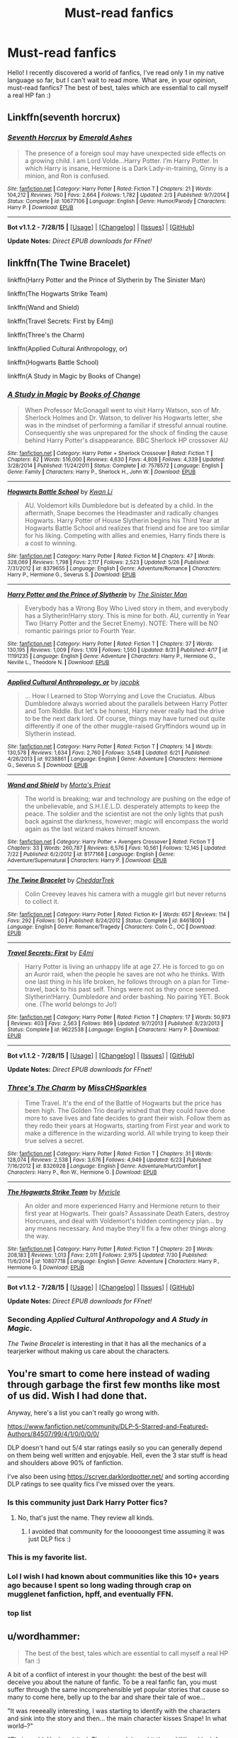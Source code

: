 #+TITLE: Must-read fanfics

* Must-read fanfics
:PROPERTIES:
:Author: TheGamePL
:Score: 8
:DateUnix: 1441228930.0
:DateShort: 2015-Sep-03
:FlairText: Discussion
:END:
Hello! I recently discovered a world of fanfics, I've read only 1 in my native language so far, but I can't wait to read more. What are, in your opinion, must-read fanfics? The best of best, tales which are essential to call myself a real HP fan :)


** Linkffn(seventh horcrux)
:PROPERTIES:
:Score: 12
:DateUnix: 1441229759.0
:DateShort: 2015-Sep-03
:END:

*** [[http://www.fanfiction.net/s/10677106/1/][*/Seventh Horcrux/*]] by [[https://www.fanfiction.net/u/4112736/Emerald-Ashes][/Emerald Ashes/]]

#+begin_quote
  The presence of a foreign soul may have unexpected side effects on a growing child. I am Lord Volde...Harry Potter. I'm Harry Potter. In which Harry is insane, Hermione is a Dark Lady-in-training, Ginny is a minion, and Ron is confused.
#+end_quote

^{/Site/: [[http://www.fanfiction.net/][fanfiction.net]] *|* /Category/: Harry Potter *|* /Rated/: Fiction T *|* /Chapters/: 21 *|* /Words/: 104,212 *|* /Reviews/: 750 *|* /Favs/: 2,664 *|* /Follows/: 1,782 *|* /Updated/: 2/3 *|* /Published/: 9/7/2014 *|* /Status/: Complete *|* /id/: 10677106 *|* /Language/: English *|* /Genre/: Humor/Parody *|* /Characters/: Harry P. *|* /Download/: [[http://www.p0ody-files.com/ff_to_ebook/mobile/makeEpub.php?id=10677106][EPUB]]}

--------------

*Bot v1.1.2 - 7/28/15* *|* [[[https://github.com/tusing/reddit-ffn-bot/wiki/Usage][Usage]]] | [[[https://github.com/tusing/reddit-ffn-bot/wiki/Changelog][Changelog]]] | [[[https://github.com/tusing/reddit-ffn-bot/issues/][Issues]]] | [[[https://github.com/tusing/reddit-ffn-bot/][GitHub]]]

*Update Notes:* /Direct EPUB downloads for FFnet!/
:PROPERTIES:
:Author: FanfictionBot
:Score: 3
:DateUnix: 1441229815.0
:DateShort: 2015-Sep-03
:END:


** linkffn(The Twine Bracelet)

linkffn(Harry Potter and the Prince of Slytherin by The Sinister Man)

linkffn(The Hogwarts Strike Team)

linkffn(Wand and Shield)

linkffn(Travel Secrets: First by E4mj)

linkffn(Three's the Charm)

linkffn(Applied Cultural Anthropology, or)

linkffn(Hogwarts Battle School)

linkffn(A Study in Magic by Books of Change)
:PROPERTIES:
:Author: mlcor87
:Score: 7
:DateUnix: 1441235412.0
:DateShort: 2015-Sep-03
:END:

*** [[http://www.fanfiction.net/s/7578572/1/][*/A Study in Magic/*]] by [[https://www.fanfiction.net/u/275758/Books-of-Change][/Books of Change/]]

#+begin_quote
  When Professor McGonagall went to visit Harry Watson, son of Mr. Sherlock Holmes and Dr. Watson, to deliver his Hogwarts letter, she was in the mindset of performing a familiar if stressful annual routine. Consequently she was unprepared for the shock of finding the cause behind Harry Potter's disappearance. BBC Sherlock HP crossover AU
#+end_quote

^{/Site/: [[http://www.fanfiction.net/][fanfiction.net]] *|* /Category/: Harry Potter + Sherlock Crossover *|* /Rated/: Fiction T *|* /Chapters/: 82 *|* /Words/: 516,000 *|* /Reviews/: 4,630 *|* /Favs/: 4,808 *|* /Follows/: 4,339 *|* /Updated/: 3/28/2014 *|* /Published/: 11/24/2011 *|* /Status/: Complete *|* /id/: 7578572 *|* /Language/: English *|* /Genre/: Family *|* /Characters/: Harry P., Sherlock H., John W. *|* /Download/: [[http://www.p0ody-files.com/ff_to_ebook/mobile/makeEpub.php?id=7578572][EPUB]]}

--------------

[[http://www.fanfiction.net/s/8379655/1/][*/Hogwarts Battle School/*]] by [[https://www.fanfiction.net/u/1023780/Kwan-Li][/Kwan Li/]]

#+begin_quote
  AU. Voldemort kills Dumbledore but is defeated by a child. In the aftermath, Snape becomes the Headmaster and radically changes Hogwarts. Harry Potter of House Slytherin begins his Third Year at Hogwarts Battle School and realizes that friend and foe are too similar for his liking. Competing with allies and enemies, Harry finds there is a cost to winning.
#+end_quote

^{/Site/: [[http://www.fanfiction.net/][fanfiction.net]] *|* /Category/: Harry Potter *|* /Rated/: Fiction M *|* /Chapters/: 47 *|* /Words/: 328,069 *|* /Reviews/: 1,798 *|* /Favs/: 2,117 *|* /Follows/: 2,523 *|* /Updated/: 5/26 *|* /Published/: 7/31/2012 *|* /id/: 8379655 *|* /Language/: English *|* /Genre/: Adventure/Romance *|* /Characters/: Harry P., Hermione G., Severus S. *|* /Download/: [[http://www.p0ody-files.com/ff_to_ebook/mobile/makeEpub.php?id=8379655][EPUB]]}

--------------

[[http://www.fanfiction.net/s/11191235/1/][*/Harry Potter and the Prince of Slytherin/*]] by [[https://www.fanfiction.net/u/4788805/The-Sinister-Man][/The Sinister Man/]]

#+begin_quote
  Everybody has a Wrong Boy Who Lived story in them, and everybody has a Slytherin!Harry story. This is mine for both. AU, currently in Year Two (Harry Potter and the Secret Enemy). NOTE: There will be NO romantic pairings prior to Fourth Year.
#+end_quote

^{/Site/: [[http://www.fanfiction.net/][fanfiction.net]] *|* /Category/: Harry Potter *|* /Rated/: Fiction T *|* /Chapters/: 37 *|* /Words/: 130,195 *|* /Reviews/: 1,009 *|* /Favs/: 1,109 *|* /Follows/: 1,550 *|* /Updated/: 8/31 *|* /Published/: 4/17 *|* /id/: 11191235 *|* /Language/: English *|* /Genre/: Adventure *|* /Characters/: Harry P., Hermione G., Neville L., Theodore N. *|* /Download/: [[http://www.p0ody-files.com/ff_to_ebook/mobile/makeEpub.php?id=11191235][EPUB]]}

--------------

[[http://www.fanfiction.net/s/9238861/1/][*/Applied Cultural Anthropology, or/*]] by [[https://www.fanfiction.net/u/2675402/jacobk][/jacobk/]]

#+begin_quote
  ... How I Learned to Stop Worrying and Love the Cruciatus. Albus Dumbledore always worried about the parallels between Harry Potter and Tom Riddle. But let's be honest, Harry never really had the drive to be the next dark lord. Of course, things may have turned out quite differently if one of the other muggle-raised Gryffindors wound up in Slytherin instead.
#+end_quote

^{/Site/: [[http://www.fanfiction.net/][fanfiction.net]] *|* /Category/: Harry Potter *|* /Rated/: Fiction T *|* /Chapters/: 14 *|* /Words/: 130,578 *|* /Reviews/: 1,634 *|* /Favs/: 2,760 *|* /Follows/: 3,548 *|* /Updated/: 6/21 *|* /Published/: 4/26/2013 *|* /id/: 9238861 *|* /Language/: English *|* /Genre/: Adventure *|* /Characters/: Hermione G., Severus S. *|* /Download/: [[http://www.p0ody-files.com/ff_to_ebook/mobile/makeEpub.php?id=9238861][EPUB]]}

--------------

[[http://www.fanfiction.net/s/8177168/1/][*/Wand and Shield/*]] by [[https://www.fanfiction.net/u/2690239/Morta-s-Priest][/Morta's Priest/]]

#+begin_quote
  The world is breaking; war and technology are pushing on the edge of the unbelievable, and S.H.I.E.L.D. desperately attempts to keep the peace. The soldier and the scientist are not the only lights that push back against the darkness, however; magic will encompass the world again as the last wizard makes himself known.
#+end_quote

^{/Site/: [[http://www.fanfiction.net/][fanfiction.net]] *|* /Category/: Harry Potter + Avengers Crossover *|* /Rated/: Fiction T *|* /Chapters/: 33 *|* /Words/: 260,787 *|* /Reviews/: 6,576 *|* /Favs/: 10,561 *|* /Follows/: 12,145 *|* /Updated/: 7/22 *|* /Published/: 6/2/2012 *|* /id/: 8177168 *|* /Language/: English *|* /Genre/: Adventure/Supernatural *|* /Characters/: Harry P. *|* /Download/: [[http://www.p0ody-files.com/ff_to_ebook/mobile/makeEpub.php?id=8177168][EPUB]]}

--------------

[[http://www.fanfiction.net/s/8461800/1/][*/The Twine Bracelet/*]] by [[https://www.fanfiction.net/u/653366/CheddarTrek][/CheddarTrek/]]

#+begin_quote
  Colin Creevey leaves his camera with a muggle girl but never returns to collect it.
#+end_quote

^{/Site/: [[http://www.fanfiction.net/][fanfiction.net]] *|* /Category/: Harry Potter *|* /Rated/: Fiction K+ *|* /Words/: 657 *|* /Reviews/: 114 *|* /Favs/: 292 *|* /Follows/: 50 *|* /Published/: 8/24/2012 *|* /Status/: Complete *|* /id/: 8461800 *|* /Language/: English *|* /Genre/: Romance/Tragedy *|* /Characters/: Colin C., OC *|* /Download/: [[http://www.p0ody-files.com/ff_to_ebook/mobile/makeEpub.php?id=8461800][EPUB]]}

--------------

[[http://www.fanfiction.net/s/9622538/1/][*/Travel Secrets: First/*]] by [[https://www.fanfiction.net/u/4349156/E4mj][/E4mj/]]

#+begin_quote
  Harry Potter is living an unhappy life at age 27. He is forced to go on an Auror raid, when the people he saves are not who he thinks. With one last thing in his life broken, he follows through on a plan for Time-travel, back to his past self. Things were not as they once seemed. Slytherin!Harry. Dumbledore and order bashing. No pairing YET. Book one. (The world belongs to Jo!)
#+end_quote

^{/Site/: [[http://www.fanfiction.net/][fanfiction.net]] *|* /Category/: Harry Potter *|* /Rated/: Fiction T *|* /Chapters/: 17 *|* /Words/: 50,973 *|* /Reviews/: 403 *|* /Favs/: 2,563 *|* /Follows/: 869 *|* /Updated/: 9/7/2013 *|* /Published/: 8/23/2013 *|* /Status/: Complete *|* /id/: 9622538 *|* /Language/: English *|* /Characters/: Harry P. *|* /Download/: [[http://www.p0ody-files.com/ff_to_ebook/mobile/makeEpub.php?id=9622538][EPUB]]}

--------------

*Bot v1.1.2 - 7/28/15* *|* [[[https://github.com/tusing/reddit-ffn-bot/wiki/Usage][Usage]]] | [[[https://github.com/tusing/reddit-ffn-bot/wiki/Changelog][Changelog]]] | [[[https://github.com/tusing/reddit-ffn-bot/issues/][Issues]]] | [[[https://github.com/tusing/reddit-ffn-bot/][GitHub]]]

*Update Notes:* /Direct EPUB downloads for FFnet!/
:PROPERTIES:
:Author: FanfictionBot
:Score: 3
:DateUnix: 1441235512.0
:DateShort: 2015-Sep-03
:END:


*** [[http://www.fanfiction.net/s/8326928/1/][*/Three's The Charm/*]] by [[https://www.fanfiction.net/u/2016918/MissCHSparkles][/MissCHSparkles/]]

#+begin_quote
  Time Travel. It's the end of the Battle of Hogwarts but the price has been high. The Golden Trio dearly wished that they could have done more to save lives and fate decides to grant their wish. Follow them as they redo their years at Hogwarts, starting from First year and work to make a difference in the wizarding world. All while trying to keep their true selves a secret.
#+end_quote

^{/Site/: [[http://www.fanfiction.net/][fanfiction.net]] *|* /Category/: Harry Potter *|* /Rated/: Fiction T *|* /Chapters/: 31 *|* /Words/: 128,074 *|* /Reviews/: 2,538 *|* /Favs/: 3,676 *|* /Follows/: 4,949 *|* /Updated/: 6/23 *|* /Published/: 7/16/2012 *|* /id/: 8326928 *|* /Language/: English *|* /Genre/: Adventure/Hurt/Comfort *|* /Characters/: Harry P., Ron W., Hermione G. *|* /Download/: [[http://www.p0ody-files.com/ff_to_ebook/mobile/makeEpub.php?id=8326928][EPUB]]}

--------------

[[http://www.fanfiction.net/s/10807718/1/][*/The Hogwarts Strike Team/*]] by [[https://www.fanfiction.net/u/4812200/Myricle][/Myricle/]]

#+begin_quote
  An older and more experienced Harry and Hermione return to their first year at Hogwarts. Their goals? Assassinate Death Eaters, destroy Horcruxes, and deal with Voldemort's hidden contingency plan... by any means necessary. And maybe they'll fix a few other things along the way.
#+end_quote

^{/Site/: [[http://www.fanfiction.net/][fanfiction.net]] *|* /Category/: Harry Potter *|* /Rated/: Fiction T *|* /Chapters/: 20 *|* /Words/: 208,183 *|* /Reviews/: 1,013 *|* /Favs/: 2,011 *|* /Follows/: 2,975 *|* /Updated/: 7/30 *|* /Published/: 11/6/2014 *|* /id/: 10807718 *|* /Language/: English *|* /Genre/: Adventure *|* /Characters/: Harry P., Hermione G. *|* /Download/: [[http://www.p0ody-files.com/ff_to_ebook/mobile/makeEpub.php?id=10807718][EPUB]]}

--------------

*Bot v1.1.2 - 7/28/15* *|* [[[https://github.com/tusing/reddit-ffn-bot/wiki/Usage][Usage]]] | [[[https://github.com/tusing/reddit-ffn-bot/wiki/Changelog][Changelog]]] | [[[https://github.com/tusing/reddit-ffn-bot/issues/][Issues]]] | [[[https://github.com/tusing/reddit-ffn-bot/][GitHub]]]

*Update Notes:* /Direct EPUB downloads for FFnet!/
:PROPERTIES:
:Author: FanfictionBot
:Score: 3
:DateUnix: 1441235514.0
:DateShort: 2015-Sep-03
:END:


*** Seconding /Applied Cultural Anthropology/ and /A Study in Magic/.

/The Twine Bracelet/ is interesting in that it has all the mechanics of a tearjerker without making us care about the characters.
:PROPERTIES:
:Score: 3
:DateUnix: 1441247290.0
:DateShort: 2015-Sep-03
:END:


** You're smart to come here instead of wading through garbage the first few months like most of us did. Wish I had done that.

Anyway, here's a list you can't really go wrong with.

[[https://www.fanfiction.net/community/DLP-5-Starred-and-Featured-Authors/84507/99/4/1/0/0/0/0/]]

DLP doesn't hand out 5/4 star ratings easily so you can generally depend on them being well written and enjoyable. Hell, even the 3 star stuff is head and shoulders above 90% of fanfiction.

I've also been using [[https://scryer.darklordpotter.net/]] and sorting according DLP ratings to see quality fics I've missed over the years.
:PROPERTIES:
:Author: ItsthelifeIchose
:Score: 17
:DateUnix: 1441231856.0
:DateShort: 2015-Sep-03
:END:

*** Is this community just Dark Harry Potter fics?
:PROPERTIES:
:Author: Skywalker638
:Score: 5
:DateUnix: 1441246867.0
:DateShort: 2015-Sep-03
:END:

**** No, that's just the name. They review all kinds.
:PROPERTIES:
:Author: ItsthelifeIchose
:Score: 6
:DateUnix: 1441247342.0
:DateShort: 2015-Sep-03
:END:

***** I avoided that community for the looooongest time assuming it was just DLP fics :)
:PROPERTIES:
:Author: Lady_Disdain2014
:Score: 2
:DateUnix: 1441299880.0
:DateShort: 2015-Sep-03
:END:


*** This is my favorite list.
:PROPERTIES:
:Author: tusing
:Score: 3
:DateUnix: 1441232400.0
:DateShort: 2015-Sep-03
:END:


*** Lol I wish I had known about communities like this 10+ years ago because I spent so long wading through crap on mugglenet fanfiction, hpff, and eventually FFN.
:PROPERTIES:
:Author: girlikecupcake
:Score: 1
:DateUnix: 1441295825.0
:DateShort: 2015-Sep-03
:END:


*** top list
:PROPERTIES:
:Author: anfield_is_my_church
:Score: 1
:DateUnix: 1441763319.0
:DateShort: 2015-Sep-09
:END:


** u/wordhammer:
#+begin_quote
  The best of the best, tales which are essential to call myself a real HP fan :)
#+end_quote

A bit of a conflict of interest in your thought: the best of the best will deceive you about the nature of fanfic. To be a real fanfic fan, you must suffer through the same incomprehensible yet popular stories that cause so many to come here, belly up to the bar and share their tale of woe...

"It was reeeeally interesting, I was starting to identify with the characters and sink into the story and then... the main character kisses Snape! In what world--?"

"Their world. You've visited. Time to pack it up, hit the red 'X' and look for another world to explore."
:PROPERTIES:
:Author: wordhammer
:Score: 13
:DateUnix: 1441229635.0
:DateShort: 2015-Sep-03
:END:

*** That said, this is the story I recommend to anyone wondering why fanfiction is worth exploring: linkffn(Cauterize by Lady Altair)

[[http://www.fanfiction.net/s/4152700/1/Cauterize]]
:PROPERTIES:
:Author: wordhammer
:Score: 12
:DateUnix: 1441229751.0
:DateShort: 2015-Sep-03
:END:

**** Holy fuck, that was good, thanks for sharing. Imagine something like this as canon epiloge
:PROPERTIES:
:Author: Nehphi
:Score: 5
:DateUnix: 1441287246.0
:DateShort: 2015-Sep-03
:END:


**** [[http://www.fanfiction.net/s/4152700/1/][*/Cauterize/*]] by [[https://www.fanfiction.net/u/24216/Lady-Altair][/Lady Altair/]]

#+begin_quote
  "Of course it's missing something vital. That's the point." Dennis Creevey takes up his brother's camera after the war.
#+end_quote

^{/Site/: [[http://www.fanfiction.net/][fanfiction.net]] *|* /Category/: Harry Potter *|* /Rated/: Fiction K+ *|* /Words/: 1,648 *|* /Reviews/: 1,278 *|* /Favs/: 4,916 *|* /Follows/: 391 *|* /Published/: 3/24/2008 *|* /Status/: Complete *|* /id/: 4152700 *|* /Language/: English *|* /Genre/: Tragedy *|* /Characters/: Dennis C. *|* /Download/: [[http://www.p0ody-files.com/ff_to_ebook/mobile/makeEpub.php?id=4152700][EPUB]]}

--------------

*Bot v1.1.2 - 7/28/15* *|* [[[https://github.com/tusing/reddit-ffn-bot/wiki/Usage][Usage]]] | [[[https://github.com/tusing/reddit-ffn-bot/wiki/Changelog][Changelog]]] | [[[https://github.com/tusing/reddit-ffn-bot/issues/][Issues]]] | [[[https://github.com/tusing/reddit-ffn-bot/][GitHub]]]

*Update Notes:* /Direct EPUB downloads for FFnet!/
:PROPERTIES:
:Author: FanfictionBot
:Score: 3
:DateUnix: 1441229922.0
:DateShort: 2015-Sep-03
:END:


**** I don't get it
:PROPERTIES:
:Score: 0
:DateUnix: 1441251730.0
:DateShort: 2015-Sep-03
:END:

***** Must not be invested in the characters enough. Feel free to return when you've put them through a few hundred thousand words of torture and see how you feel about this one then.
:PROPERTIES:
:Score: 6
:DateUnix: 1441268490.0
:DateShort: 2015-Sep-03
:END:


*** I was about to post something like this. I agree, and not just because of that. When one starts on fanfiction, he is not yet prejudiced by the so-called cliches, bashing and whatnot, and therefore would enjoy stories he might not want to even look at if he followed the 'best of best' list straight away.

OP, you should definitely take the time to look through the stories on your own as well. I know I definitely found a lot of fics that were enjoyable to me back then, but I would not dare link here. I guess what I am saying is that you are going to miss out on a lot of fun stuff if you go straight for the deep waters.

And that is why I will not link any of the popular stories that are always suggested anyway, but rather the first story I ever came across a couple of years ago. Is it good or is it bad by today's standards? The answer is I don't know. But back then, as a first read, it was very enjoyable to go through. (Warning: it is not finished. )

linkffn(Harry Potter and the Acceptance of Fate)
:PROPERTIES:
:Author: Vardso
:Score: 6
:DateUnix: 1441256822.0
:DateShort: 2015-Sep-03
:END:

**** I absolutely agree. As an avid fan fic reader for 10 years now (new to reddit oddly enough) there is almost a rite of passage to this. If you jump into the best of the best, you become jaded and cynical too quickly. I remember reading a fanfic where the characters just emailed each other and txtd each othr lik this. and I remember when Bungle in the Jungle finished up. OP should experience the breadth of what fanfiction has to offer, the good, the bad, and the downright hideous. What I would consider to be terrible or cliche filled now, were still new and fascinating back then.
:PROPERTIES:
:Author: Doin_Doughty_Deeds
:Score: 6
:DateUnix: 1441261508.0
:DateShort: 2015-Sep-03
:END:


**** [[http://www.fanfiction.net/s/1430023/1/][*/Harry Potter and the Acceptance of Fate/*]] by [[https://www.fanfiction.net/u/369932/Arya1][/Arya1/]]

#+begin_quote
  Post-OotP-Ch57: Harry is calculating and exerts self-restraint, Moody visits, Harry gets some history on Voldemort's timing, Neville cheers up Harry just a bit, another sabbat is upon us and Snape pokes Harry, Harry gets a wild idea.
#+end_quote

^{/Site/: [[http://www.fanfiction.net/][fanfiction.net]] *|* /Category/: Harry Potter *|* /Rated/: Fiction M *|* /Chapters/: 54 *|* /Words/: 521,016 *|* /Reviews/: 2,113 *|* /Favs/: 1,620 *|* /Follows/: 694 *|* /Updated/: 9/3/2004 *|* /Published/: 7/14/2003 *|* /id/: 1430023 *|* /Language/: English *|* /Genre/: Romance *|* /Characters/: Harry P., Hermione G. *|* /Download/: [[http://www.p0ody-files.com/ff_to_ebook/mobile/makeEpub.php?id=1430023][EPUB]]}

--------------

*Bot v1.1.2 - 7/28/15* *|* [[[https://github.com/tusing/reddit-ffn-bot/wiki/Usage][Usage]]] | [[[https://github.com/tusing/reddit-ffn-bot/wiki/Changelog][Changelog]]] | [[[https://github.com/tusing/reddit-ffn-bot/issues/][Issues]]] | [[[https://github.com/tusing/reddit-ffn-bot/][GitHub]]]

*Update Notes:* /Direct EPUB downloads for FFnet!/
:PROPERTIES:
:Author: FanfictionBot
:Score: 1
:DateUnix: 1441256931.0
:DateShort: 2015-Sep-03
:END:


** These are my favorites

Seventh Horcrux

A Black Comedy

The Accidental Animagus

The Arithmancer

Lily and the Art of Being Sisyphus

The Pureblood Pretense

Alexandra Quick and the Thorn Circle

Harry Potter and the Nightmares of Futures Past

Harry Potter and the Natural 20

Backward With Purpose Part I: Always and Always

Blindness

Innocent

Harry the Hufflepuff

Almost a Squib

Harry Potter and the Wastelands of Time

linkffn(10677106)

linkffn(3401052)

linkffn(9863146)

linkffn(10070079)

linkffn(9911469)

linkffn(7613196)

linkffn(3964606)

linkffn(2636963)

linkffn(8096183)

linkffn(4101650)

linkffn(10937871)

linkffn(6466185)

linkffn(3885086)

linkffn(4068153)

linkffn(9469064)
:PROPERTIES:
:Author: prism1234
:Score: 4
:DateUnix: 1441270025.0
:DateShort: 2015-Sep-03
:END:

*** [[http://www.fanfiction.net/s/3885086/1/][*/Almost a Squib/*]] by [[https://www.fanfiction.net/u/943028/BajaB][/BajaB/]]

#+begin_quote
  What if Vernon and Petunia were even more successfull in 'beating all that nonsense' out of Harry? A silly AU story of a nonpowerful, but cunning, Harry.
#+end_quote

^{/Site/: [[http://www.fanfiction.net/][fanfiction.net]] *|* /Category/: Harry Potter *|* /Rated/: Fiction K *|* /Chapters/: 7 *|* /Words/: 46,899 *|* /Reviews/: 977 *|* /Favs/: 3,041 *|* /Follows/: 639 *|* /Updated/: 1/18/2008 *|* /Published/: 11/11/2007 *|* /Status/: Complete *|* /id/: 3885086 *|* /Language/: English *|* /Genre/: Humor/Parody *|* /Characters/: Harry P. *|* /Download/: [[http://www.p0ody-files.com/ff_to_ebook/mobile/makeEpub.php?id=3885086][EPUB]]}

--------------

[[http://www.fanfiction.net/s/7613196/1/][*/The Pureblood Pretense/*]] by [[https://www.fanfiction.net/u/3489773/murkybluematter][/murkybluematter/]]

#+begin_quote
  Harriett Potter dreams of going to Hogwarts, but in an AU where the school only accepts purebloods, the only way to reach her goal is to switch places with her pureblood cousin---the only problem? Her cousin is a boy. Alanna the Lioness take on HP.
#+end_quote

^{/Site/: [[http://www.fanfiction.net/][fanfiction.net]] *|* /Category/: Harry Potter *|* /Rated/: Fiction T *|* /Chapters/: 22 *|* /Words/: 227,596 *|* /Reviews/: 518 *|* /Favs/: 937 *|* /Follows/: 349 *|* /Updated/: 6/20/2012 *|* /Published/: 12/5/2011 *|* /Status/: Complete *|* /id/: 7613196 *|* /Language/: English *|* /Genre/: Adventure/Friendship *|* /Characters/: Harry P., Draco M. *|* /Download/: [[http://www.p0ody-files.com/ff_to_ebook/mobile/makeEpub.php?id=7613196][EPUB]]}

--------------

[[http://www.fanfiction.net/s/3964606/1/][*/Alexandra Quick and the Thorn Circle/*]] by [[https://www.fanfiction.net/u/1374917/Inverarity][/Inverarity/]]

#+begin_quote
  The war against Voldemort never reached America, but all is not well there. When 11-year-old Alexandra Quick learns she is a witch, she is plunged into a world of prejudices, intrigue, and danger. Who wants Alexandra dead, and why?
#+end_quote

^{/Site/: [[http://www.fanfiction.net/][fanfiction.net]] *|* /Category/: Harry Potter *|* /Rated/: Fiction K+ *|* /Chapters/: 29 *|* /Words/: 165,657 *|* /Reviews/: 504 *|* /Favs/: 540 *|* /Follows/: 155 *|* /Updated/: 12/24/2007 *|* /Published/: 12/23/2007 *|* /Status/: Complete *|* /id/: 3964606 *|* /Language/: English *|* /Genre/: Fantasy/Adventure *|* /Characters/: OC *|* /Download/: [[http://www.p0ody-files.com/ff_to_ebook/mobile/makeEpub.php?id=3964606][EPUB]]}

--------------

[[http://www.fanfiction.net/s/4068153/1/][*/Harry Potter and the Wastelands of Time/*]] by [[https://www.fanfiction.net/u/557425/joe6991][/joe6991/]]

#+begin_quote
  Take a deep breath, count back from ten... and above all else -- don't worry! It'll all be over soon. The world, that is. Yet for Harry Potter the end is just the beginning. Enemies close in on all sides, and Harry faces his greatest challenge of all - Time.
#+end_quote

^{/Site/: [[http://www.fanfiction.net/][fanfiction.net]] *|* /Category/: Harry Potter *|* /Rated/: Fiction T *|* /Chapters/: 31 *|* /Words/: 282,609 *|* /Reviews/: 2,951 *|* /Favs/: 3,955 *|* /Follows/: 2,157 *|* /Updated/: 8/4/2010 *|* /Published/: 2/12/2008 *|* /Status/: Complete *|* /id/: 4068153 *|* /Language/: English *|* /Genre/: Adventure *|* /Characters/: Harry P., Fleur D. *|* /Download/: [[http://www.p0ody-files.com/ff_to_ebook/mobile/makeEpub.php?id=4068153][EPUB]]}

--------------

[[http://www.fanfiction.net/s/9469064/1/][*/Innocent/*]] by [[https://www.fanfiction.net/u/4684913/MarauderLover7][/MarauderLover7/]]

#+begin_quote
  Mr and Mrs Dursley of Number Four, Privet Drive, were happy to say they were perfectly normal, thank you very much. The same could not be said for their eight year old nephew, but his godfather wanted him anyway.
#+end_quote

^{/Site/: [[http://www.fanfiction.net/][fanfiction.net]] *|* /Category/: Harry Potter *|* /Rated/: Fiction M *|* /Chapters/: 80 *|* /Words/: 494,191 *|* /Reviews/: 1,407 *|* /Favs/: 2,147 *|* /Follows/: 1,420 *|* /Updated/: 2/8/2014 *|* /Published/: 7/7/2013 *|* /Status/: Complete *|* /id/: 9469064 *|* /Language/: English *|* /Genre/: Drama/Family *|* /Characters/: Harry P., Sirius B. *|* /Download/: [[http://www.p0ody-files.com/ff_to_ebook/mobile/makeEpub.php?id=9469064][EPUB]]}

--------------

[[http://www.fanfiction.net/s/8096183/1/][*/Harry Potter and the Natural 20/*]] by [[https://www.fanfiction.net/u/3989854/Sir-Poley][/Sir Poley/]]

#+begin_quote
  Milo, a genre-savvy D&D Wizard and Adventurer Extraordinaire is forced to attend Hogwarts, and soon finds himself plunged into a new adventure of magic, mad old Wizards, metagaming, misunderstandings, and munchkinry. Updates Fridays.
#+end_quote

^{/Site/: [[http://www.fanfiction.net/][fanfiction.net]] *|* /Category/: Harry Potter + Dungeons and Dragons Crossover *|* /Rated/: Fiction T *|* /Chapters/: 72 *|* /Words/: 301,307 *|* /Reviews/: 5,326 *|* /Favs/: 3,883 *|* /Follows/: 4,473 *|* /Updated/: 2/27 *|* /Published/: 5/7/2012 *|* /id/: 8096183 *|* /Language/: English *|* /Download/: [[http://www.p0ody-files.com/ff_to_ebook/mobile/makeEpub.php?id=8096183][EPUB]]}

--------------

[[http://www.fanfiction.net/s/6466185/1/][*/Harry the Hufflepuff/*]] by [[https://www.fanfiction.net/u/943028/BajaB][/BajaB/]]

#+begin_quote
  Luckily, lazy came up in Petunia's tirades slightly more often than freak, otherwise, this could have been a very different story. AU. Not your usual Hufflepuff!Harry story.
#+end_quote

^{/Site/: [[http://www.fanfiction.net/][fanfiction.net]] *|* /Category/: Harry Potter *|* /Rated/: Fiction K+ *|* /Chapters/: 5 *|* /Words/: 29,176 *|* /Reviews/: 1,250 *|* /Favs/: 5,453 *|* /Follows/: 1,758 *|* /Updated/: 1/7 *|* /Published/: 11/10/2010 *|* /Status/: Complete *|* /id/: 6466185 *|* /Language/: English *|* /Genre/: Humor *|* /Characters/: Harry P. *|* /Download/: [[http://www.p0ody-files.com/ff_to_ebook/mobile/makeEpub.php?id=6466185][EPUB]]}

--------------

[[http://www.fanfiction.net/s/9911469/1/][*/Lily and the Art of Being Sisyphus/*]] by [[https://www.fanfiction.net/u/1318815/The-Carnivorous-Muffin][/The Carnivorous Muffin/]]

#+begin_quote
  Lily is not quite a normal little girl. The Dursleys always say she's a freak just like her freakish parents, her uncle Death seems to be convinced she's the grim reaper, and her ever political and invisible best friend Wizard Lenin just thinks she should take over the world. On top of all that the secret society of wizards think she's Jesus. AU female!Harry among other things.
#+end_quote

^{/Site/: [[http://www.fanfiction.net/][fanfiction.net]] *|* /Category/: Harry Potter *|* /Rated/: Fiction T *|* /Chapters/: 31 *|* /Words/: 179,187 *|* /Reviews/: 2,347 *|* /Favs/: 3,210 *|* /Follows/: 3,333 *|* /Updated/: 7/22 *|* /Published/: 12/8/2013 *|* /id/: 9911469 *|* /Language/: English *|* /Genre/: Humor/Fantasy *|* /Characters/: <Harry P., Tom R. Jr.> *|* /Download/: [[http://www.p0ody-files.com/ff_to_ebook/mobile/makeEpub.php?id=9911469][EPUB]]}

--------------

*Bot v1.1.2 - 7/28/15* *|* [[[https://github.com/tusing/reddit-ffn-bot/wiki/Usage][Usage]]] | [[[https://github.com/tusing/reddit-ffn-bot/wiki/Changelog][Changelog]]] | [[[https://github.com/tusing/reddit-ffn-bot/issues/][Issues]]] | [[[https://github.com/tusing/reddit-ffn-bot/][GitHub]]]

*Update Notes:* /Direct EPUB downloads for FFnet!/
:PROPERTIES:
:Author: FanfictionBot
:Score: 2
:DateUnix: 1441270140.0
:DateShort: 2015-Sep-03
:END:


*** [[http://www.fanfiction.net/s/10677106/1/][*/Seventh Horcrux/*]] by [[https://www.fanfiction.net/u/4112736/Emerald-Ashes][/Emerald Ashes/]]

#+begin_quote
  The presence of a foreign soul may have unexpected side effects on a growing child. I am Lord Volde...Harry Potter. I'm Harry Potter. In which Harry is insane, Hermione is a Dark Lady-in-training, Ginny is a minion, and Ron is confused.
#+end_quote

^{/Site/: [[http://www.fanfiction.net/][fanfiction.net]] *|* /Category/: Harry Potter *|* /Rated/: Fiction T *|* /Chapters/: 21 *|* /Words/: 104,212 *|* /Reviews/: 750 *|* /Favs/: 2,664 *|* /Follows/: 1,782 *|* /Updated/: 2/3 *|* /Published/: 9/7/2014 *|* /Status/: Complete *|* /id/: 10677106 *|* /Language/: English *|* /Genre/: Humor/Parody *|* /Characters/: Harry P. *|* /Download/: [[http://www.p0ody-files.com/ff_to_ebook/mobile/makeEpub.php?id=10677106][EPUB]]}

--------------

[[http://www.fanfiction.net/s/3401052/1/][*/A Black Comedy/*]] by [[https://www.fanfiction.net/u/649528/nonjon][/nonjon/]]

#+begin_quote
  COMPLETE. Two years after defeating Voldemort, Harry falls into an alternate dimension with his godfather. Together, they embark on a new life filled with drunken debauchery, thievery, and generally antagonizing all their old family, friends, and enemies.
#+end_quote

^{/Site/: [[http://www.fanfiction.net/][fanfiction.net]] *|* /Category/: Harry Potter *|* /Rated/: Fiction M *|* /Chapters/: 31 *|* /Words/: 246,320 *|* /Reviews/: 5,417 *|* /Favs/: 10,214 *|* /Follows/: 3,083 *|* /Updated/: 4/7/2008 *|* /Published/: 2/18/2007 *|* /Status/: Complete *|* /id/: 3401052 *|* /Language/: English *|* /Download/: [[http://www.p0ody-files.com/ff_to_ebook/mobile/makeEpub.php?id=3401052][EPUB]]}

--------------

[[http://www.fanfiction.net/s/10937871/1/][*/Blindness/*]] by [[https://www.fanfiction.net/u/717542/AngelaStarCat][/AngelaStarCat/]]

#+begin_quote
  Harry Potter is not standing up in his crib when the Killing Curse strikes him, and the cursed scar has far more terrible consequences. But some souls will not be broken by horrible circumstance. Some people won't let the world drag them down. Strong men rise from such beginnings, and powerful gifts can be gained in terrible curses. (HP/HG, Scientist!Harry)
#+end_quote

^{/Site/: [[http://www.fanfiction.net/][fanfiction.net]] *|* /Category/: Harry Potter *|* /Rated/: Fiction M *|* /Chapters/: 16 *|* /Words/: 94,591 *|* /Reviews/: 838 *|* /Favs/: 2,136 *|* /Follows/: 2,763 *|* /Updated/: 3/18 *|* /Published/: 1/1 *|* /id/: 10937871 *|* /Language/: English *|* /Genre/: Adventure/Friendship *|* /Characters/: Harry P., Hermione G. *|* /Download/: [[http://www.p0ody-files.com/ff_to_ebook/mobile/makeEpub.php?id=10937871][EPUB]]}

--------------

[[http://www.fanfiction.net/s/9863146/1/][*/The Accidental Animagus/*]] by [[https://www.fanfiction.net/u/5339762/White-Squirrel][/White Squirrel/]]

#+begin_quote
  Harry escapes the Dursleys with a unique bout of accidental magic and eventually winds up at the Grangers' house. Now, he has what he always wanted: a loving family, and he'll need their help to take on the magical world and vanquish the dark lord who has pursued him from birth.
#+end_quote

^{/Site/: [[http://www.fanfiction.net/][fanfiction.net]] *|* /Category/: Harry Potter *|* /Rated/: Fiction T *|* /Chapters/: 90 *|* /Words/: 541,631 *|* /Reviews/: 2,711 *|* /Favs/: 3,225 *|* /Follows/: 4,193 *|* /Updated/: 8/22 *|* /Published/: 11/20/2013 *|* /id/: 9863146 *|* /Language/: English *|* /Characters/: Harry P., Hermione G. *|* /Download/: [[http://www.p0ody-files.com/ff_to_ebook/mobile/makeEpub.php?id=9863146][EPUB]]}

--------------

[[http://www.fanfiction.net/s/10070079/1/][*/The Arithmancer/*]] by [[https://www.fanfiction.net/u/5339762/White-Squirrel][/White Squirrel/]]

#+begin_quote
  Hermione grows up as a maths whiz instead of a bookworm and tests into Arithmancy in her first year. With the help of her friends and Professor Vector, she puts her superhuman spellcrafting skills to good use in the fight against Voldemort. Years 1-4. Sequel posted.
#+end_quote

^{/Site/: [[http://www.fanfiction.net/][fanfiction.net]] *|* /Category/: Harry Potter *|* /Rated/: Fiction T *|* /Chapters/: 84 *|* /Words/: 529,128 *|* /Reviews/: 3,281 *|* /Favs/: 2,257 *|* /Follows/: 2,763 *|* /Updated/: 8/22 *|* /Published/: 1/31/2014 *|* /Status/: Complete *|* /id/: 10070079 *|* /Language/: English *|* /Characters/: Harry P., Ron W., Hermione G., S. Vector *|* /Download/: [[http://www.p0ody-files.com/ff_to_ebook/mobile/makeEpub.php?id=10070079][EPUB]]}

--------------

[[http://www.fanfiction.net/s/2636963/1/][*/Harry Potter and the Nightmares of Futures Past/*]] by [[https://www.fanfiction.net/u/884184/S-TarKan][/S'TarKan/]]

#+begin_quote
  The war is over. Too bad no one is left to celebrate. Harry makes a desperate plan to go back in time, even though it means returning Voldemort to life. Now an 11 year old Harry with 30 year old memories is starting Hogwarts. Can he get it right?
#+end_quote

^{/Site/: [[http://www.fanfiction.net/][fanfiction.net]] *|* /Category/: Harry Potter *|* /Rated/: Fiction T *|* /Chapters/: 41 *|* /Words/: 409,130 *|* /Reviews/: 13,526 *|* /Favs/: 17,737 *|* /Follows/: 16,885 *|* /Updated/: 4/7 *|* /Published/: 10/28/2005 *|* /id/: 2636963 *|* /Language/: English *|* /Genre/: Adventure/Romance *|* /Characters/: Harry P., Ginny W. *|* /Download/: [[http://www.p0ody-files.com/ff_to_ebook/mobile/makeEpub.php?id=2636963][EPUB]]}

--------------

[[http://www.fanfiction.net/s/4101650/1/][*/Backward With Purpose Part I: Always and Always/*]] by [[https://www.fanfiction.net/u/386600/Deadwoodpecker][/Deadwoodpecker/]]

#+begin_quote
  AU. Harry, Ron, and Ginny send themselves back in time to avoid the destruction of everything they hold dear, and the deaths of everyone they love. This story is now complete! Stay tuned for the sequel!
#+end_quote

^{/Site/: [[http://www.fanfiction.net/][fanfiction.net]] *|* /Category/: Harry Potter *|* /Rated/: Fiction M *|* /Chapters/: 56 *|* /Words/: 287,186 *|* /Reviews/: 4,135 *|* /Favs/: 4,767 *|* /Follows/: 1,655 *|* /Updated/: 4/14/2013 *|* /Published/: 2/28/2008 *|* /Status/: Complete *|* /id/: 4101650 *|* /Language/: English *|* /Characters/: Harry P., Ginny W. *|* /Download/: [[http://www.p0ody-files.com/ff_to_ebook/mobile/makeEpub.php?id=4101650][EPUB]]}

--------------

*Bot v1.1.2 - 7/28/15* *|* [[[https://github.com/tusing/reddit-ffn-bot/wiki/Usage][Usage]]] | [[[https://github.com/tusing/reddit-ffn-bot/wiki/Changelog][Changelog]]] | [[[https://github.com/tusing/reddit-ffn-bot/issues/][Issues]]] | [[[https://github.com/tusing/reddit-ffn-bot/][GitHub]]]

*Update Notes:* /Direct EPUB downloads for FFnet!/
:PROPERTIES:
:Author: FanfictionBot
:Score: 2
:DateUnix: 1441270150.0
:DateShort: 2015-Sep-03
:END:


** linkffn(The Serpent and the Crown)

linkffn(Delenda Est)

linkffn(C'est La Vie)

linkffn(Backwards with a Purpose Part I: Always and Always)

linkffn(After the End)

linkffn(Ectomancer)

linkffn(The Last Second Chance)

linkffn(Harry Potter and the World that Waits)

linkffn(the Secret of Slytherin)

linkffn(Unsung Hero)

linkffn(Timely Errors)

linkffn(Gossip Queens)

linkffn(Dumbledore's Army and the Year of Darkness)

linkffn(A Family Reunion, of Sorts)

linkffn(Hogwarts Houses Divided)

linkffn(Across the Universe by mira mirth)

linkffn(A Hero by Celebony)

linkffn(Ground Hog Day)

linkffn(Resonance)

linkffn(A Small Thing by Scattered Logic)

linkffn(TongueTied)
:PROPERTIES:
:Author: mlcor87
:Score: 5
:DateUnix: 1441236169.0
:DateShort: 2015-Sep-03
:END:

*** [[http://www.fanfiction.net/s/2912824/1/][*/the Secret of Slytherin/*]] by [[https://www.fanfiction.net/u/256843/Kirinin][/Kirinin/]]

#+begin_quote
  Amidst misconceptions and reconciliation, the lines that separate the Wizarding World will be destroyed. Enemies will serve one another as friendships are tested and forged. But first, the Sorting Hat has a message for Hogwarts... 1st in Kindred Powers
#+end_quote

^{/Site/: [[http://www.fanfiction.net/][fanfiction.net]] *|* /Category/: Harry Potter *|* /Rated/: Fiction T *|* /Chapters/: 52 *|* /Words/: 194,942 *|* /Reviews/: 1,763 *|* /Favs/: 1,457 *|* /Follows/: 446 *|* /Updated/: 1/13/2011 *|* /Published/: 4/26/2006 *|* /Status/: Complete *|* /id/: 2912824 *|* /Language/: English *|* /Genre/: Drama/Mystery *|* /Characters/: Harry P., Severus S. *|* /Download/: [[http://www.p0ody-files.com/ff_to_ebook/mobile/makeEpub.php?id=2912824][EPUB]]}

--------------

[[http://www.fanfiction.net/s/4198643/1/][*/Timely Errors/*]] by [[https://www.fanfiction.net/u/1342427/Worfe][/Worfe/]]

#+begin_quote
  Harry Potter never had much luck, being sent to his parents' past should have been expected. 'Complete' Time travel fic.
#+end_quote

^{/Site/: [[http://www.fanfiction.net/][fanfiction.net]] *|* /Category/: Harry Potter *|* /Rated/: Fiction T *|* /Chapters/: 13 *|* /Words/: 130,020 *|* /Reviews/: 1,906 *|* /Favs/: 6,836 *|* /Follows/: 1,861 *|* /Updated/: 7/7/2009 *|* /Published/: 4/15/2008 *|* /Status/: Complete *|* /id/: 4198643 *|* /Language/: English *|* /Genre/: Supernatural *|* /Characters/: Harry P., James P. *|* /Download/: [[http://www.p0ody-files.com/ff_to_ebook/mobile/makeEpub.php?id=4198643][EPUB]]}

--------------

[[http://www.fanfiction.net/s/4315906/1/][*/Dumbledore's Army and the Year of Darkness/*]] by [[https://www.fanfiction.net/u/1550595/Thanfiction][/Thanfiction/]]

#+begin_quote
  Originally posted as the Dumbledore's Army Series: A novel following Neville and the D.A. through the 7th year at Hogwarts under the reign of Snape and the Carrows. Contains ALL previously posted sections.
#+end_quote

^{/Site/: [[http://www.fanfiction.net/][fanfiction.net]] *|* /Category/: Harry Potter *|* /Rated/: Fiction M *|* /Chapters/: 25 *|* /Words/: 256,506 *|* /Reviews/: 1,597 *|* /Favs/: 2,865 *|* /Follows/: 504 *|* /Updated/: 6/15/2008 *|* /Published/: 6/11/2008 *|* /Status/: Complete *|* /id/: 4315906 *|* /Language/: English *|* /Genre/: Drama/Adventure *|* /Characters/: Neville L. *|* /Download/: [[http://www.p0ody-files.com/ff_to_ebook/mobile/makeEpub.php?id=4315906][EPUB]]}

--------------

[[http://www.fanfiction.net/s/1795399/1/][*/Resonance/*]] by [[https://www.fanfiction.net/u/562135/GreenGecko][/GreenGecko/]]

#+begin_quote
  Year six and Harry needs rescuing by Dumbledore and Snape. The resulting understanding between Harry and Snape is critical to destroying Voldemort and leads to an offer of adoption. Covers year seven and Auror training. Sequel is Revolution.
#+end_quote

^{/Site/: [[http://www.fanfiction.net/][fanfiction.net]] *|* /Category/: Harry Potter *|* /Rated/: Fiction T *|* /Chapters/: 79 *|* /Words/: 528,272 *|* /Reviews/: 4,612 *|* /Favs/: 3,959 *|* /Follows/: 756 *|* /Updated/: 6/27/2005 *|* /Published/: 3/29/2004 *|* /Status/: Complete *|* /id/: 1795399 *|* /Language/: English *|* /Genre/: Drama *|* /Characters/: Harry P., Severus S. *|* /Download/: [[http://www.p0ody-files.com/ff_to_ebook/mobile/makeEpub.php?id=1795399][EPUB]]}

--------------

[[http://www.fanfiction.net/s/4389875/1/][*/Gossip Queens/*]] by [[https://www.fanfiction.net/u/188153/opalish][/opalish/]]

#+begin_quote
  After the war, Neville and Harry meet up to mock people and get drunk. It's a good life. Post-DH oneshot crackfic.
#+end_quote

^{/Site/: [[http://www.fanfiction.net/][fanfiction.net]] *|* /Category/: Harry Potter *|* /Rated/: Fiction K+ *|* /Words/: 1,210 *|* /Reviews/: 406 *|* /Favs/: 1,610 *|* /Follows/: 167 *|* /Published/: 7/12/2008 *|* /Status/: Complete *|* /id/: 4389875 *|* /Language/: English *|* /Genre/: Humor *|* /Characters/: Harry P., Neville L. *|* /Download/: [[http://www.p0ody-files.com/ff_to_ebook/mobile/makeEpub.php?id=4389875][EPUB]]}

--------------

[[http://www.fanfiction.net/s/4563439/1/][*/Ectomancer/*]] by [[https://www.fanfiction.net/u/1548491/RustyRed][/RustyRed/]]

#+begin_quote
  Falling through puddles and magic gone haywire are just a few of Harry's newest problems. With the Ministry falling apart and Voldemort unearthing ancient secrets, will Harry uncover the truth in time? Post-OotP.
#+end_quote

^{/Site/: [[http://www.fanfiction.net/][fanfiction.net]] *|* /Category/: Harry Potter *|* /Rated/: Fiction T *|* /Chapters/: 15 *|* /Words/: 103,911 *|* /Reviews/: 907 *|* /Favs/: 2,074 *|* /Follows/: 2,290 *|* /Updated/: 2/17/2012 *|* /Published/: 9/28/2008 *|* /id/: 4563439 *|* /Language/: English *|* /Genre/: Adventure/Supernatural *|* /Characters/: Harry P. *|* /Download/: [[http://www.p0ody-files.com/ff_to_ebook/mobile/makeEpub.php?id=4563439][EPUB]]}

--------------

[[http://www.fanfiction.net/s/11016987/1/][*/Groundhog Day/*]] by [[https://www.fanfiction.net/u/3863429/Zeplerfer][/Zeplerfer/]]

#+begin_quote
  Arthur is stuck interviewing a relentlessly cheerful American weatherman at the annual Groundhog Day event in Punxsutawney, Pennsylvania. Somehow it feels like his miserable day will never end... but maybe spending more time with the cute American will make Arthur less miserable. USUK. Based on the movie.
#+end_quote

^{/Site/: [[http://www.fanfiction.net/][fanfiction.net]] *|* /Category/: Hetalia - Axis Powers *|* /Rated/: Fiction M *|* /Chapters/: 3 *|* /Words/: 21,334 *|* /Reviews/: 32 *|* /Favs/: 69 *|* /Follows/: 35 *|* /Updated/: 2/22 *|* /Published/: 2/2 *|* /Status/: Complete *|* /id/: 11016987 *|* /Language/: English *|* /Genre/: Drama/Humor *|* /Characters/: <America, England/Britain> *|* /Download/: [[http://www.p0ody-files.com/ff_to_ebook/mobile/makeEpub.php?id=11016987][EPUB]]}

--------------

[[http://www.fanfiction.net/s/2900438/1/][*/Unsung Hero/*]] by [[https://www.fanfiction.net/u/414185/MeghanReviews][/MeghanReviews/]]

#+begin_quote
  COMPLETED Harry Potter enters his 7th year at Hogwarts ignored and friendless because his brother Daniel is the Boy Who Lived. *** Badass Horcruxes. *** Read the author note on profile before you start. Thanks!
#+end_quote

^{/Site/: [[http://www.fanfiction.net/][fanfiction.net]] *|* /Category/: Harry Potter *|* /Rated/: Fiction M *|* /Chapters/: 51 *|* /Words/: 211,878 *|* /Reviews/: 7,016 *|* /Favs/: 7,368 *|* /Follows/: 4,219 *|* /Updated/: 9/5/2010 *|* /Published/: 4/18/2006 *|* /Status/: Complete *|* /id/: 2900438 *|* /Language/: English *|* /Genre/: Drama/Romance *|* /Characters/: Harry P., Hermione G. *|* /Download/: [[http://www.p0ody-files.com/ff_to_ebook/mobile/makeEpub.php?id=2900438][EPUB]]}

--------------

*Bot v1.1.2 - 7/28/15* *|* [[[https://github.com/tusing/reddit-ffn-bot/wiki/Usage][Usage]]] | [[[https://github.com/tusing/reddit-ffn-bot/wiki/Changelog][Changelog]]] | [[[https://github.com/tusing/reddit-ffn-bot/issues/][Issues]]] | [[[https://github.com/tusing/reddit-ffn-bot/][GitHub]]]

*Update Notes:* /Direct EPUB downloads for FFnet!/
:PROPERTIES:
:Author: FanfictionBot
:Score: 1
:DateUnix: 1441236390.0
:DateShort: 2015-Sep-03
:END:


*** [[http://www.fanfiction.net/s/10593094/1/][*/Tongue Tied/*]] by [[https://www.fanfiction.net/u/1186741/oh-you-pretty-things][/oh-you-pretty-things/]]

#+begin_quote
  "I'm having a party on Saturday. You should come." Modern AU. Hiccup x Astrid
#+end_quote

^{/Site/: [[http://www.fanfiction.net/][fanfiction.net]] *|* /Category/: How to Train Your Dragon *|* /Rated/: Fiction M *|* /Chapters/: 9 *|* /Words/: 19,145 *|* /Reviews/: 278 *|* /Favs/: 518 *|* /Follows/: 326 *|* /Updated/: 1/26 *|* /Published/: 8/4/2014 *|* /Status/: Complete *|* /id/: 10593094 *|* /Language/: English *|* /Genre/: Romance *|* /Characters/: Astrid, Hiccup *|* /Download/: [[http://www.p0ody-files.com/ff_to_ebook/mobile/makeEpub.php?id=10593094][EPUB]]}

--------------

[[http://www.fanfiction.net/s/5511855/1/][*/Delenda Est/*]] by [[https://www.fanfiction.net/u/116880/Lord-Silvere][/Lord Silvere/]]

#+begin_quote
  Harry is a prisoner, and Bellatrix has fallen from grace. The accidental activation of Bella's treasured heirloom results in another chance for Harry. It also gives him the opportunity to make the acquaintance of the young and enigmatic Bellatrix Black as they change the course of history.
#+end_quote

^{/Site/: [[http://www.fanfiction.net/][fanfiction.net]] *|* /Category/: Harry Potter *|* /Rated/: Fiction T *|* /Chapters/: 46 *|* /Words/: 392,449 *|* /Reviews/: 6,906 *|* /Favs/: 8,903 *|* /Follows/: 6,757 *|* /Updated/: 9/21/2013 *|* /Published/: 11/14/2009 *|* /Status/: Complete *|* /id/: 5511855 *|* /Language/: English *|* /Characters/: Harry P., Bellatrix L. *|* /Download/: [[http://www.p0ody-files.com/ff_to_ebook/mobile/makeEpub.php?id=5511855][EPUB]]}

--------------

[[http://www.fanfiction.net/s/7437809/1/][*/The Last Second Chance/*]] by [[https://www.fanfiction.net/u/2394227/MandibleBones][/MandibleBones/]]

#+begin_quote
  Once upon a time, there was an 11-year-old Wizard who learned the Power of Love and True Friendship. With his friends by his side, he defeated the great and terrible Dark Lord Voldemort and saved the Wizarding World forever. This is not that story.
#+end_quote

^{/Site/: [[http://www.fanfiction.net/][fanfiction.net]] *|* /Category/: Harry Potter *|* /Rated/: Fiction T *|* /Chapters/: 19 *|* /Words/: 40,226 *|* /Reviews/: 31 *|* /Favs/: 49 *|* /Follows/: 13 *|* /Updated/: 11/10/2011 *|* /Published/: 10/4/2011 *|* /Status/: Complete *|* /id/: 7437809 *|* /Language/: English *|* /Genre/: Adventure/Humor *|* /Characters/: Draco M. *|* /Download/: [[http://www.p0ody-files.com/ff_to_ebook/mobile/makeEpub.php?id=7437809][EPUB]]}

--------------

[[http://www.fanfiction.net/s/4180686/1/][*/Across the Universe/*]] by [[https://www.fanfiction.net/u/1541187/mira-mirth][/mira mirth/]]

#+begin_quote
  Vague spoilers for PS-HBP. One-shot. James Potter observes as Harry arrives to an alternate dimension where his parents are alive and Neville is the Boy-Who-Lived. Trying to teach old cliches new tricks, here.
#+end_quote

^{/Site/: [[http://www.fanfiction.net/][fanfiction.net]] *|* /Category/: Harry Potter *|* /Rated/: Fiction T *|* /Words/: 3,885 *|* /Reviews/: 603 *|* /Favs/: 3,344 *|* /Follows/: 480 *|* /Published/: 4/6/2008 *|* /Status/: Complete *|* /id/: 4180686 *|* /Language/: English *|* /Genre/: Drama *|* /Characters/: Harry P., James P. *|* /Download/: [[http://www.p0ody-files.com/ff_to_ebook/mobile/makeEpub.php?id=4180686][EPUB]]}

--------------

[[http://www.fanfiction.net/s/9570961/1/][*/The Serpent and The Crown/*]] by [[https://www.fanfiction.net/u/4920487/The-Green-Pumpkin][/The Green Pumpkin/]]

#+begin_quote
  Shortly after Harry Potter learns that he is a wizard, he finds himself thrust into a world full of medieval fantasy, complete with kings and castles, knights and dragons, and everything else he never expected. An AU Harry Potter story.
#+end_quote

^{/Site/: [[http://www.fanfiction.net/][fanfiction.net]] *|* /Category/: Harry Potter *|* /Rated/: Fiction T *|* /Chapters/: 5 *|* /Words/: 57,858 *|* /Reviews/: 56 *|* /Favs/: 133 *|* /Follows/: 171 *|* /Updated/: 1/10/2014 *|* /Published/: 8/6/2013 *|* /id/: 9570961 *|* /Language/: English *|* /Genre/: Adventure *|* /Characters/: Harry P., Ron W., Hermione G., Neville L. *|* /Download/: [[http://www.p0ody-files.com/ff_to_ebook/mobile/makeEpub.php?id=9570961][EPUB]]}

--------------

[[http://www.fanfiction.net/s/2161841/1/][*/A Small Thing/*]] by [[https://www.fanfiction.net/u/246019/Scattered-Logic][/Scattered Logic/]]

#+begin_quote
  The trio performs a small kindness - over and over and over again. Ficlet - complete.
#+end_quote

^{/Site/: [[http://www.fanfiction.net/][fanfiction.net]] *|* /Category/: Harry Potter *|* /Rated/: Fiction K *|* /Words/: 732 *|* /Reviews/: 82 *|* /Favs/: 190 *|* /Follows/: 16 *|* /Published/: 12/6/2004 *|* /Status/: Complete *|* /id/: 2161841 *|* /Language/: English *|* /Characters/: Harry P., Neville L. *|* /Download/: [[http://www.p0ody-files.com/ff_to_ebook/mobile/makeEpub.php?id=2161841][EPUB]]}

--------------

[[http://www.fanfiction.net/s/3979062/1/][*/Hogwarts Houses Divided/*]] by [[https://www.fanfiction.net/u/1374917/Inverarity][/Inverarity/]]

#+begin_quote
  The war is over, and all is well, they say, but the wounds remain unhealed. Bitterness divides the Houses of Hogwarts. Can the first children born since the war's end begin a new era, or will the enmities of their parents be their permanent legacy?
#+end_quote

^{/Site/: [[http://www.fanfiction.net/][fanfiction.net]] *|* /Category/: Harry Potter *|* /Rated/: Fiction T *|* /Chapters/: 32 *|* /Words/: 205,083 *|* /Reviews/: 782 *|* /Favs/: 1,005 *|* /Follows/: 249 *|* /Updated/: 4/22/2008 *|* /Published/: 12/30/2007 *|* /Status/: Complete *|* /id/: 3979062 *|* /Language/: English *|* /Genre/: Fantasy/Adventure *|* /Characters/: Teddy L., OC *|* /Download/: [[http://www.p0ody-files.com/ff_to_ebook/mobile/makeEpub.php?id=3979062][EPUB]]}

--------------

[[http://www.fanfiction.net/s/8730465/1/][*/C'est La Vie/*]] by [[https://www.fanfiction.net/u/4019839/cywscross][/cywscross/]]

#+begin_quote
  A year after the war ends, Fate takes the opportunity to toss her favourite hero into a different dimension to repay her debt. A new life in exchange for having fulfilled her prophecy. Harry just wants to know why he has no say in the matter. And why Fate thinks that his hero complex won't eventually kick in. Then again, that might be exactly why Fate dumped him there.
#+end_quote

^{/Site/: [[http://www.fanfiction.net/][fanfiction.net]] *|* /Category/: Harry Potter *|* /Rated/: Fiction T *|* /Chapters/: 9 *|* /Words/: 107,884 *|* /Reviews/: 4,184 *|* /Favs/: 9,211 *|* /Follows/: 9,584 *|* /Updated/: 5/9/2013 *|* /Published/: 11/23/2012 *|* /id/: 8730465 *|* /Language/: English *|* /Genre/: Adventure/Friendship *|* /Characters/: Harry P. *|* /Download/: [[http://www.p0ody-files.com/ff_to_ebook/mobile/makeEpub.php?id=8730465][EPUB]]}

--------------

*Bot v1.1.2 - 7/28/15* *|* [[[https://github.com/tusing/reddit-ffn-bot/wiki/Usage][Usage]]] | [[[https://github.com/tusing/reddit-ffn-bot/wiki/Changelog][Changelog]]] | [[[https://github.com/tusing/reddit-ffn-bot/issues/][Issues]]] | [[[https://github.com/tusing/reddit-ffn-bot/][GitHub]]]

*Update Notes:* /Direct EPUB downloads for FFnet!/
:PROPERTIES:
:Author: FanfictionBot
:Score: 1
:DateUnix: 1441236397.0
:DateShort: 2015-Sep-03
:END:


*** [[http://www.fanfiction.net/s/282139/1/][*/After the End/*]] by [[https://www.fanfiction.net/u/62739/Sugar-Quill][/Sugar Quill/]]

#+begin_quote
  A post-Hogwarts story by Zsenya and Arabella
#+end_quote

^{/Site/: [[http://www.fanfiction.net/][fanfiction.net]] *|* /Category/: Harry Potter *|* /Rated/: Fiction M *|* /Chapters/: 46 *|* /Words/: 632,204 *|* /Reviews/: 1,474 *|* /Favs/: 1,367 *|* /Follows/: 144 *|* /Updated/: 6/20/2003 *|* /Published/: 5/12/2001 *|* /id/: 282139 *|* /Language/: English *|* /Genre/: Romance *|* /Download/: [[http://www.p0ody-files.com/ff_to_ebook/mobile/makeEpub.php?id=282139][EPUB]]}

--------------

[[http://www.fanfiction.net/s/4388682/1/][*/Harry Potter and the World that Waits/*]] by [[https://www.fanfiction.net/u/866927/dellacouer][/dellacouer/]]

#+begin_quote
  A shell shocked but triumphant Harry Potter decides to leave his world behind for another. Someone should have told him that AUs can be really, really different. HP/ X-Men crossover.
#+end_quote

^{/Site/: [[http://www.fanfiction.net/][fanfiction.net]] *|* /Category/: Harry Potter + X-Men: The Movie Crossover *|* /Rated/: Fiction T *|* /Chapters/: 12 *|* /Words/: 122,880 *|* /Reviews/: 2,741 *|* /Favs/: 5,897 *|* /Follows/: 6,869 *|* /Updated/: 1/20/2011 *|* /Published/: 7/11/2008 *|* /id/: 4388682 *|* /Language/: English *|* /Genre/: Supernatural/Adventure *|* /Characters/: Harry P. *|* /Download/: [[http://www.p0ody-files.com/ff_to_ebook/mobile/makeEpub.php?id=4388682][EPUB]]}

--------------

[[http://www.fanfiction.net/s/4213331/1/][*/A Family Reunion, of Sorts/*]] by [[https://www.fanfiction.net/u/869259/Aebhel][/Aebhel/]]

#+begin_quote
  Harry and Dudley, after the end of the war. Short and somewhat pointless.
#+end_quote

^{/Site/: [[http://www.fanfiction.net/][fanfiction.net]] *|* /Category/: Harry Potter *|* /Rated/: Fiction K+ *|* /Words/: 833 *|* /Reviews/: 22 *|* /Favs/: 67 *|* /Follows/: 7 *|* /Published/: 4/22/2008 *|* /Status/: Complete *|* /id/: 4213331 *|* /Language/: English *|* /Characters/: Harry P., Dudley D. *|* /Download/: [[http://www.p0ody-files.com/ff_to_ebook/mobile/makeEpub.php?id=4213331][EPUB]]}

--------------

[[http://www.fanfiction.net/s/4101650/1/][*/Backward With Purpose Part I: Always and Always/*]] by [[https://www.fanfiction.net/u/386600/Deadwoodpecker][/Deadwoodpecker/]]

#+begin_quote
  AU. Harry, Ron, and Ginny send themselves back in time to avoid the destruction of everything they hold dear, and the deaths of everyone they love. This story is now complete! Stay tuned for the sequel!
#+end_quote

^{/Site/: [[http://www.fanfiction.net/][fanfiction.net]] *|* /Category/: Harry Potter *|* /Rated/: Fiction M *|* /Chapters/: 56 *|* /Words/: 287,186 *|* /Reviews/: 4,135 *|* /Favs/: 4,767 *|* /Follows/: 1,655 *|* /Updated/: 4/14/2013 *|* /Published/: 2/28/2008 *|* /Status/: Complete *|* /id/: 4101650 *|* /Language/: English *|* /Characters/: Harry P., Ginny W. *|* /Download/: [[http://www.p0ody-files.com/ff_to_ebook/mobile/makeEpub.php?id=4101650][EPUB]]}

--------------

[[http://www.fanfiction.net/s/4172226/1/][*/A Hero/*]] by [[https://www.fanfiction.net/u/406888/Celebony][/Celebony/]]

#+begin_quote
  Dudley begins to see his family in a different light. Warning: strong language and themes of child abuse. WINNER: Best One-Shot at Quibbler Awards
#+end_quote

^{/Site/: [[http://www.fanfiction.net/][fanfiction.net]] *|* /Category/: Harry Potter *|* /Rated/: Fiction T *|* /Words/: 18,108 *|* /Reviews/: 1,199 *|* /Favs/: 5,605 *|* /Follows/: 632 *|* /Published/: 4/2/2008 *|* /Status/: Complete *|* /id/: 4172226 *|* /Language/: English *|* /Genre/: Drama *|* /Characters/: Dudley D., Harry P. *|* /Download/: [[http://www.p0ody-files.com/ff_to_ebook/mobile/makeEpub.php?id=4172226][EPUB]]}

--------------

*Bot v1.1.2 - 7/28/15* *|* [[[https://github.com/tusing/reddit-ffn-bot/wiki/Usage][Usage]]] | [[[https://github.com/tusing/reddit-ffn-bot/wiki/Changelog][Changelog]]] | [[[https://github.com/tusing/reddit-ffn-bot/issues/][Issues]]] | [[[https://github.com/tusing/reddit-ffn-bot/][GitHub]]]

*Update Notes:* /Direct EPUB downloads for FFnet!/
:PROPERTIES:
:Author: FanfictionBot
:Score: 1
:DateUnix: 1441236402.0
:DateShort: 2015-Sep-03
:END:


*** the bot got two stories wrong:

linkffn(Ground Hog Day by Rorschach's Blot)

linkffn(TongueTied by Destiny Malzen)
:PROPERTIES:
:Author: mlcor87
:Score: 1
:DateUnix: 1441237988.0
:DateShort: 2015-Sep-03
:END:

**** [[http://www.fanfiction.net/s/3248583/1/][*/Ground Hog Day/*]] by [[https://www.fanfiction.net/u/686093/Rorschach-s-Blot][/Rorschach's Blot/]]

#+begin_quote
  Harry lives the same day over and over again.
#+end_quote

^{/Site/: [[http://www.fanfiction.net/][fanfiction.net]] *|* /Category/: Harry Potter *|* /Rated/: Fiction T *|* /Words/: 8,464 *|* /Reviews/: 262 *|* /Favs/: 1,597 *|* /Follows/: 377 *|* /Published/: 11/17/2006 *|* /Status/: Complete *|* /id/: 3248583 *|* /Language/: English *|* /Genre/: Humor *|* /Characters/: Harry P., Luna L. *|* /Download/: [[http://www.p0ody-files.com/ff_to_ebook/mobile/makeEpub.php?id=3248583][EPUB]]}

--------------

[[http://www.fanfiction.net/s/10220554/1/][*/Tainted Legacies : Villians Don't Live Happily Ever After/*]] by [[https://www.fanfiction.net/u/4318880/lisa-poulson92][/lisa.poulson92/]]

#+begin_quote
  (GOING UNDER CONSTRUCTION!) I, Raven Queen, son of the Evil Queen have refused my birth right since the day I was taught it. Their is nothing they can say to change my mind, and with our Snow-white being an adopted piece, and our Prince wanting to de-crown, who's to say that this whole Storybook of Legends hasn't been tainted from the start?
#+end_quote

^{/Site/: [[http://www.fanfiction.net/][fanfiction.net]] *|* /Category/: Ever After High *|* /Rated/: Fiction T *|* /Chapters/: 32 *|* /Words/: 50,058 *|* /Reviews/: 37 *|* /Favs/: 20 *|* /Follows/: 18 *|* /Updated/: 4/6 *|* /Published/: 3/27/2014 *|* /id/: 10220554 *|* /Language/: English *|* /Genre/: Romance/Adventure *|* /Characters/: Apple White, Raven Queen, Daring Charming *|* /Download/: [[http://www.p0ody-files.com/ff_to_ebook/mobile/makeEpub.php?id=10220554][EPUB]]}

--------------

*Bot v1.1.2 - 7/28/15* *|* [[[https://github.com/tusing/reddit-ffn-bot/wiki/Usage][Usage]]] | [[[https://github.com/tusing/reddit-ffn-bot/wiki/Changelog][Changelog]]] | [[[https://github.com/tusing/reddit-ffn-bot/issues/][Issues]]] | [[[https://github.com/tusing/reddit-ffn-bot/][GitHub]]]

*Update Notes:* /Direct EPUB downloads for FFnet!/
:PROPERTIES:
:Author: FanfictionBot
:Score: 2
:DateUnix: 1441238137.0
:DateShort: 2015-Sep-03
:END:


**** LOL I started skimming the first Groundhog Day one and thought it was about Arthur Weasley. I blinked in surprise when the author paired him with a dude.

Definitely gonna need some more coffee up in here.
:PROPERTIES:
:Author: orangedarkchocolate
:Score: 1
:DateUnix: 1441289502.0
:DateShort: 2015-Sep-03
:END:


*** once again:

linkffn(1151946)
:PROPERTIES:
:Author: mlcor87
:Score: 1
:DateUnix: 1441238460.0
:DateShort: 2015-Sep-03
:END:

**** [[http://www.fanfiction.net/s/1151946/1/][*/TongueTied/*]] by [[https://www.fanfiction.net/u/12127/DestinyMalzen][/DestinyMalzen/]]

#+begin_quote
  In which Colin explains himself.
#+end_quote

^{/Site/: [[http://www.fanfiction.net/][fanfiction.net]] *|* /Category/: Harry Potter *|* /Rated/: Fiction K *|* /Words/: 213 *|* /Reviews/: 6 *|* /Favs/: 5 *|* /Follows/: 1 *|* /Published/: 12/30/2002 *|* /id/: 1151946 *|* /Language/: English *|* /Genre/: Romance *|* /Download/: [[http://www.p0ody-files.com/ff_to_ebook/mobile/makeEpub.php?id=1151946][EPUB]]}

--------------

*Bot v1.1.2 - 7/28/15* *|* [[[https://github.com/tusing/reddit-ffn-bot/wiki/Usage][Usage]]] | [[[https://github.com/tusing/reddit-ffn-bot/wiki/Changelog][Changelog]]] | [[[https://github.com/tusing/reddit-ffn-bot/issues/][Issues]]] | [[[https://github.com/tusing/reddit-ffn-bot/][GitHub]]]

*Update Notes:* /Direct EPUB downloads for FFnet!/
:PROPERTIES:
:Author: FanfictionBot
:Score: 1
:DateUnix: 1441238483.0
:DateShort: 2015-Sep-03
:END:


** linkffn(Harry Potter and the Nightmares of Futures Past)

linkffn(Messing with Time)

linkffn(Firebird's Son: Book I of the Firebird Trilogy)

linkffn(Harry Potter and the Boy Who Lived by The Santi)

linkffn(Secret Steps)

linkffn(On the Way to Greatness)

linkffn(Forging the Sword)

linkffn(Family Bonds)

linkffn(Prince of the Dark Kingdom)
:PROPERTIES:
:Author: mlcor87
:Score: 3
:DateUnix: 1441235657.0
:DateShort: 2015-Sep-03
:END:

*** [[http://www.fanfiction.net/s/10714425/1/][*/Messing With Time/*]] by [[https://www.fanfiction.net/u/3664623/Nim-the-Lesser][/Nim-the-Lesser/]]

#+begin_quote
  Harry James Potter, the Boy-Who-Lived, the Defeater of Voldemort, Chief Auror, Master of Death, finds that he is five years old. It should not surprise anyone that things in Magical Britain immediately become rather strange.
#+end_quote

^{/Site/: [[http://www.fanfiction.net/][fanfiction.net]] *|* /Category/: Harry Potter *|* /Rated/: Fiction M *|* /Chapters/: 12 *|* /Words/: 38,936 *|* /Reviews/: 486 *|* /Favs/: 1,855 *|* /Follows/: 2,612 *|* /Updated/: 2/22 *|* /Published/: 9/24/2014 *|* /id/: 10714425 *|* /Language/: English *|* /Characters/: Harry P., Sirius B. *|* /Download/: [[http://www.p0ody-files.com/ff_to_ebook/mobile/makeEpub.php?id=10714425][EPUB]]}

--------------

[[http://www.fanfiction.net/s/3766574/1/][*/Prince of the Dark Kingdom/*]] by [[https://www.fanfiction.net/u/1355498/Mizuni-sama][/Mizuni-sama/]]

#+begin_quote
  Ten years ago, Voldemort created his kingdom. Now a confused young wizard stumbles into it, and carves out a destiny. AU. Nondark Harry. MentorVoldemort. VII Ch.8 In which someone is dead, wounded, or kidnapped in every scene.
#+end_quote

^{/Site/: [[http://www.fanfiction.net/][fanfiction.net]] *|* /Category/: Harry Potter *|* /Rated/: Fiction M *|* /Chapters/: 147 *|* /Words/: 1,253,480 *|* /Reviews/: 10,638 *|* /Favs/: 6,037 *|* /Follows/: 5,428 *|* /Updated/: 6/17/2014 *|* /Published/: 9/3/2007 *|* /id/: 3766574 *|* /Language/: English *|* /Genre/: Drama/Adventure *|* /Characters/: Harry P., Voldemort *|* /Download/: [[http://www.p0ody-files.com/ff_to_ebook/mobile/makeEpub.php?id=3766574][EPUB]]}

--------------

[[http://www.fanfiction.net/s/4745329/1/][*/On the Way to Greatness/*]] by [[https://www.fanfiction.net/u/1541187/mira-mirth][/mira mirth/]]

#+begin_quote
  As per the Hat's decision, Harry gets Sorted into Slytherin upon his arrival in Hogwarts---and suddenly, the future isn't what it used to be.
#+end_quote

^{/Site/: [[http://www.fanfiction.net/][fanfiction.net]] *|* /Category/: Harry Potter *|* /Rated/: Fiction M *|* /Chapters/: 20 *|* /Words/: 232,797 *|* /Reviews/: 3,263 *|* /Favs/: 7,940 *|* /Follows/: 9,139 *|* /Updated/: 9/4/2014 *|* /Published/: 12/26/2008 *|* /id/: 4745329 *|* /Language/: English *|* /Characters/: Harry P. *|* /Download/: [[http://www.p0ody-files.com/ff_to_ebook/mobile/makeEpub.php?id=4745329][EPUB]]}

--------------

[[http://www.fanfiction.net/s/5353809/1/][*/Harry Potter and the Boy Who Lived/*]] by [[https://www.fanfiction.net/u/1239654/The-Santi][/The Santi/]]

#+begin_quote
  Harry Potter loves, and is loved by, his parents, his godfather, and his brother. He isn't mistreated, abused, or neglected. So why is he a Dark Wizard? NonBWL!Harry. Not your typical Harry's brother is the Boy Who Lived story.
#+end_quote

^{/Site/: [[http://www.fanfiction.net/][fanfiction.net]] *|* /Category/: Harry Potter *|* /Rated/: Fiction M *|* /Chapters/: 12 *|* /Words/: 147,796 *|* /Reviews/: 3,927 *|* /Favs/: 7,743 *|* /Follows/: 7,970 *|* /Updated/: 1/3 *|* /Published/: 9/3/2009 *|* /id/: 5353809 *|* /Language/: English *|* /Genre/: Adventure *|* /Characters/: Harry P. *|* /Download/: [[http://www.p0ody-files.com/ff_to_ebook/mobile/makeEpub.php?id=5353809][EPUB]]}

--------------

[[http://www.fanfiction.net/s/6663972/1/][*/Secret Steps/*]] by [[https://www.fanfiction.net/u/2294995/nadagio][/nadagio/]]

#+begin_quote
  Extreme AU. In a world where contact between muggles and wizards is strictly forbidden, where love blinds, and power is corrupt... an orphaned Hermione Granger struggles to make things right with the help of some unlikely allies. HG,SS.
#+end_quote

^{/Site/: [[http://www.fanfiction.net/][fanfiction.net]] *|* /Category/: Harry Potter *|* /Rated/: Fiction T *|* /Chapters/: 20 *|* /Words/: 87,397 *|* /Reviews/: 292 *|* /Favs/: 201 *|* /Follows/: 194 *|* /Updated/: 9/23/2014 *|* /Published/: 1/17/2011 *|* /Status/: Complete *|* /id/: 6663972 *|* /Language/: English *|* /Genre/: Adventure/Friendship *|* /Characters/: Hermione G., Severus S. *|* /Download/: [[http://www.p0ody-files.com/ff_to_ebook/mobile/makeEpub.php?id=6663972][EPUB]]}

--------------

[[http://www.fanfiction.net/s/7724057/1/][*/Family Bonds/*]] by [[https://www.fanfiction.net/u/1777610/xXDesertRoseXx][/xXDesertRoseXx/]]

#+begin_quote
  When, after that fateful Halloween night, the wrong Potter twin is hailed the Boy Who Lived, how will Harry's life turn out? With a power he knows not, an ancient prophecy and one Severus Snape practically raising him, interesting at least is a given.
#+end_quote

^{/Site/: [[http://www.fanfiction.net/][fanfiction.net]] *|* /Category/: Harry Potter *|* /Rated/: Fiction T *|* /Chapters/: 76 *|* /Words/: 517,184 *|* /Reviews/: 7,417 *|* /Favs/: 5,416 *|* /Follows/: 5,961 *|* /Updated/: 7/5/2014 *|* /Published/: 1/8/2012 *|* /id/: 7724057 *|* /Language/: English *|* /Genre/: Family/Adventure *|* /Characters/: Harry P., Severus S. *|* /Download/: [[http://www.p0ody-files.com/ff_to_ebook/mobile/makeEpub.php?id=7724057][EPUB]]}

--------------

[[http://www.fanfiction.net/s/8629685/1/][*/Firebird's Son: Book I of the Firebird Trilogy/*]] by [[https://www.fanfiction.net/u/1229909/Darth-Marrs][/Darth Marrs/]]

#+begin_quote
  He stepped into a world he didn't understand, following footprints he could not see, toward a destiny he could never imagine. How can one boy make a world brighter when it is so very dark to begin with? A completely AU Harry Potter universe.
#+end_quote

^{/Site/: [[http://www.fanfiction.net/][fanfiction.net]] *|* /Category/: Harry Potter *|* /Rated/: Fiction M *|* /Chapters/: 40 *|* /Words/: 172,506 *|* /Reviews/: 3,618 *|* /Favs/: 3,579 *|* /Follows/: 3,062 *|* /Updated/: 8/24/2013 *|* /Published/: 10/21/2012 *|* /Status/: Complete *|* /id/: 8629685 *|* /Language/: English *|* /Genre/: Drama *|* /Characters/: Harry P., Luna L. *|* /Download/: [[http://www.p0ody-files.com/ff_to_ebook/mobile/makeEpub.php?id=8629685][EPUB]]}

--------------

[[http://www.fanfiction.net/s/2636963/1/][*/Harry Potter and the Nightmares of Futures Past/*]] by [[https://www.fanfiction.net/u/884184/S-TarKan][/S'TarKan/]]

#+begin_quote
  The war is over. Too bad no one is left to celebrate. Harry makes a desperate plan to go back in time, even though it means returning Voldemort to life. Now an 11 year old Harry with 30 year old memories is starting Hogwarts. Can he get it right?
#+end_quote

^{/Site/: [[http://www.fanfiction.net/][fanfiction.net]] *|* /Category/: Harry Potter *|* /Rated/: Fiction T *|* /Chapters/: 41 *|* /Words/: 409,130 *|* /Reviews/: 13,526 *|* /Favs/: 17,737 *|* /Follows/: 16,885 *|* /Updated/: 4/7 *|* /Published/: 10/28/2005 *|* /id/: 2636963 *|* /Language/: English *|* /Genre/: Adventure/Romance *|* /Characters/: Harry P., Ginny W. *|* /Download/: [[http://www.p0ody-files.com/ff_to_ebook/mobile/makeEpub.php?id=2636963][EPUB]]}

--------------

*Bot v1.1.2 - 7/28/15* *|* [[[https://github.com/tusing/reddit-ffn-bot/wiki/Usage][Usage]]] | [[[https://github.com/tusing/reddit-ffn-bot/wiki/Changelog][Changelog]]] | [[[https://github.com/tusing/reddit-ffn-bot/issues/][Issues]]] | [[[https://github.com/tusing/reddit-ffn-bot/][GitHub]]]

*Update Notes:* /Direct EPUB downloads for FFnet!/
:PROPERTIES:
:Author: FanfictionBot
:Score: 1
:DateUnix: 1441235722.0
:DateShort: 2015-Sep-03
:END:


*** [[http://www.fanfiction.net/s/3557725/1/][*/Forging the Sword/*]] by [[https://www.fanfiction.net/u/318654/Myst-Shadow][/Myst Shadow/]]

#+begin_quote
  ::Year 2 Divergence:: What does it take, to reshape a child? And if reshaped, what then is formed? Down in the Chamber, a choice is made. (Harry's Gryffindor traits were always so much scarier than other peoples'.)
#+end_quote

^{/Site/: [[http://www.fanfiction.net/][fanfiction.net]] *|* /Category/: Harry Potter *|* /Rated/: Fiction T *|* /Chapters/: 15 *|* /Words/: 152,578 *|* /Reviews/: 2,887 *|* /Favs/: 6,542 *|* /Follows/: 8,065 *|* /Updated/: 8/19/2014 *|* /Published/: 5/26/2007 *|* /id/: 3557725 *|* /Language/: English *|* /Genre/: Adventure *|* /Characters/: Harry P., Ron W., Hermione G. *|* /Download/: [[http://www.p0ody-files.com/ff_to_ebook/mobile/makeEpub.php?id=3557725][EPUB]]}

--------------

*Bot v1.1.2 - 7/28/15* *|* [[[https://github.com/tusing/reddit-ffn-bot/wiki/Usage][Usage]]] | [[[https://github.com/tusing/reddit-ffn-bot/wiki/Changelog][Changelog]]] | [[[https://github.com/tusing/reddit-ffn-bot/issues/][Issues]]] | [[[https://github.com/tusing/reddit-ffn-bot/][GitHub]]]

*Update Notes:* /Direct EPUB downloads for FFnet!/
:PROPERTIES:
:Author: FanfictionBot
:Score: 1
:DateUnix: 1441235726.0
:DateShort: 2015-Sep-03
:END:


*** u/deleted:
#+begin_quote
  Firebird's Son: Book I of the Firebird Trilogy
#+end_quote

This one felt to me like an MRA's view of the world overlaid on the Harry Potter universe with Harry turned into the Hero that will Defeat the Terrible Matriarchy and Save the Poor Men. I'd skip it -- and certainly not include it on a Must Read list.

#+begin_quote
  Forging the Sword
#+end_quote

This book started with mercy killing a damsel in distress. I dropped it after that. That was about three pages in. I'm vaguely curious if it got better, but I'm not going to finish it.
:PROPERTIES:
:Score: -2
:DateUnix: 1441247162.0
:DateShort: 2015-Sep-03
:END:

**** The premise is that he has to kill Ginny. That's not about it 'getting better', it's what the entire fic is based on. If I were you I'd give Forging the Sword another try - if you don't like it, that's fine, but don't drop it until you've tried it.
:PROPERTIES:
:Score: 1
:DateUnix: 1441350178.0
:DateShort: 2015-Sep-04
:END:

***** Okay, so it's the confluence of three overused tropes that I can't stand individually, and that's the entire basis of the story: fridging, damsel in distress, and mercy killing.

If you introduced a story that was based on an evil Dumbledore, Lord Harry Potter-Black-Slytherin-Gryffindor-Hufflepuff-Ravenclaw, and heavy slash, and I didn't want to read it because I don't like slash and are tired of evil Dumbledore and Harry being Lord Everything, you wouldn't push me to read it.

But suddenly, when the tropes are largely sexist in nature, you press me to read it.

That's...odd, to say the least.
:PROPERTIES:
:Score: 0
:DateUnix: 1441375588.0
:DateShort: 2015-Sep-04
:END:

****** I'm pushing you to read it because it's an amazing story, and I feel like you gave up on it based on a premise that isn't really related to the main content - rereading this is unclear, so I apologize. I'm kinda confused where you got my latent sexism out of, so let's unpack that, shall we?

Damsel-in-distress is entirely canon, and besides doesn't exactly figure, as it basically starts with her death.

Fridging is a term I hadn't encountered before, but I'll concede its presence - though it's kinda different because it's more a plot device for the entire cast to spin off in a different manner and direction from canon.

Mercy killing isn't really there, tbh, as it's more about the fact that Riddle can't be stopped without killing her, so it's more about sacrifice than that.

I'd contend the difference between these and, say, Evil Dumbledore or Lord titles is that they a) aren't heavily featured, and b) they aren't inherently bad, it is the execution that leads them in unsavory directions.

Anyway, might I recommend starting with [[https://www.fanfiction.net/s/3557725/3/Forging-the-Sword][chapter 3]] or [[https://www.fanfiction.net/s/3557725/4/Forging-the-Sword][4]]? I mean, it's up to you, but those tropes are basically ignored from thereon in.
:PROPERTIES:
:Score: 2
:DateUnix: 1441410550.0
:DateShort: 2015-Sep-05
:END:

******* Approximately nobody around here has ever pushed a slash fic on someone who complains about slash. Stop pushing this fic on me when I don't want to read it.
:PROPERTIES:
:Score: -1
:DateUnix: 1441417323.0
:DateShort: 2015-Sep-05
:END:

******** I answered first because I didn't understand why you'd left it, and second because you used it as an opportunity to accuse me of sexism. Did you really think I was going to leave it at that?
:PROPERTIES:
:Score: 3
:DateUnix: 1441424172.0
:DateShort: 2015-Sep-05
:END:


**** What does MRA have to do with anything? Beyond the fact that you use the term like a slur, since when does someone writing a story with bad women mean they think all women are oppressors or vice versa? I've written about slaves and goat sex does that mean I own slaves and fuck goats? Or that either of those things in any way reflect reality? Author have bad men keeping the poor women down in ridiculous fashion all the time, does that automatically mean they believe every woman is automatically disenfranchised? Does that story mean the reality is the same?

I absolutely can't stand people that can sit there and say feminism is about equality and then immediately demonize men who gather to talk about legitimate gender issues. Yeah there are a lot of irrational and obnoxious morons who use the MRA label but guess what, the same can be said of feminism. Both sides have legitimate issues and the fact that on both sides people like to downplay and ignore each others problems is what turns it from a discussion of justice to personal attacks on labels.
:PROPERTIES:
:Score: 1
:DateUnix: 1441269350.0
:DateShort: 2015-Sep-03
:END:

***** u/deleted:
#+begin_quote
  Beyond the fact that you use the term like a slur, since when does someone writing a story with bad women mean they think all women are oppressors or vice versa?
#+end_quote

I didn't say anything about the author's views on the subject. I said what it felt like to me. And it reminds me with every page of a segment of society that has terrible views on its preferred gender dynamics and, in my experience, tries to derail conversations about women's issues by pointing out men's issues and rarely brings up those issues on its own. These people typically call themselves MRAs. I haven't found people calling themselves MRAs who do anything worthwhile for gender equality, like trying to reduce toxic masculinity, or fighting rape culture.
:PROPERTIES:
:Score: 1
:DateUnix: 1441290351.0
:DateShort: 2015-Sep-03
:END:


**** Dropped a story because a female was killed for legitimate reasons, and uses "MRA" as a slur. Right, don't listen to this guy, Forging the Sword is a completely fine fic and Firebird is weird, but it's still rather good.
:PROPERTIES:
:Score: 0
:DateUnix: 1441273480.0
:DateShort: 2015-Sep-03
:END:


** linkao3(were you lost, I would be)

linkao3(Registration by copperbadge)
:PROPERTIES:
:Author: mlcor87
:Score: 2
:DateUnix: 1441236637.0
:DateShort: 2015-Sep-03
:END:

*** [[http://archiveofourown.org/works/438835][*/were you lost, I would be/*]] by [[http://archiveofourown.org/users/tigriswolf/pseuds/tigriswolf][/tigriswolf/]]

#+begin_quote
  The first thing the Hat ever said to him was, That time already?He said back, What? [Reincarnation!fic set at Hogwarts during Harry Potter's fourth year.][Now continuing with further adventures]

  #+begin_example
      Title: were you lost, I would beFandom: Harry Potter/Merlin \(BBC\)/Arthurian legendDisclaimer: not my characters; title from Dickinson\.Warnings: AU for Harry Potter; future\! and reincarnation\!fic for Merlin; has not been picked through for AmericanismsPairings: none stated \(totally preslash for Merlin/Arthur, though\)Rating: PGWordcount: 4475Point of view: third
  #+end_example
#+end_quote

^{/Site/: [[http://www.archiveofourown.org/][Archive of Our Own]] *|* /Fandoms/: Harry Potter - J. K. Rowling, Merlin <TV>, Arthurian Mythology *|* /Published/: 2012-06-20 *|* /Updated/: 2015-03-17 *|* /Words/: 7505 *|* /Chapters/: 4/? *|* /Comments/: 183 *|* /Kudos/: 755 *|* /Bookmarks/: 202 *|* /Hits/: 13762 *|* /ID/: 438835 *|* /Download/: [[http://archiveofourown.org/][EPUB]]}

--------------

[[http://archiveofourown.org/works/830080][*/Registration/*]] by [[http://archiveofourown.org/users/copperbadge/pseuds/copperbadge][/copperbadge/]]

#+begin_quote
  James roped Remus and Sirius into holding his place in line for registering Harry; when he defaults at the last minute, his friends are forced to pick Harry's name for him.
#+end_quote

^{/Site/: [[http://www.archiveofourown.org/][Archive of Our Own]] *|* /Fandom/: Harry Potter - J. K. Rowling *|* /Published/: 2003-08-26 *|* /Words/: 6320 *|* /Chapters/: 1/1 *|* /Comments/: 28 *|* /Kudos/: 865 *|* /Bookmarks/: 248 *|* /Hits/: 6891 *|* /ID/: 830080 *|* /Download/: [[http://archiveofourown.org/][EPUB]]}

--------------

*Bot v1.1.2 - 7/28/15* *|* [[[https://github.com/tusing/reddit-ffn-bot/wiki/Usage][Usage]]] | [[[https://github.com/tusing/reddit-ffn-bot/wiki/Changelog][Changelog]]] | [[[https://github.com/tusing/reddit-ffn-bot/issues/][Issues]]] | [[[https://github.com/tusing/reddit-ffn-bot/][GitHub]]]

*Update Notes:* /Direct EPUB downloads for FFnet!/
:PROPERTIES:
:Author: FanfictionBot
:Score: 1
:DateUnix: 1441236701.0
:DateShort: 2015-Sep-03
:END:


** linkffn(Unspeakable by Northumbrian)
:PROPERTIES:
:Author: Eagling
:Score: 2
:DateUnix: 1441302887.0
:DateShort: 2015-Sep-03
:END:

*** [[http://www.fanfiction.net/s/7232137/1/][*/Unspeakable/*]] by [[https://www.fanfiction.net/u/2132422/Northumbrian][/Northumbrian/]]

#+begin_quote
  Michael Corner is researching time, events, and probabilities. While testing his newly-invented RANDOM system, he stumbles upon a series of impossible coincidences. What is justice? And what is unspeakable cruelty?
#+end_quote

^{/Site/: [[http://www.fanfiction.net/][fanfiction.net]] *|* /Category/: Harry Potter *|* /Rated/: Fiction M *|* /Chapters/: 7 *|* /Words/: 37,184 *|* /Reviews/: 77 *|* /Favs/: 22 *|* /Follows/: 6 *|* /Updated/: 9/9/2011 *|* /Published/: 7/29/2011 *|* /Status/: Complete *|* /id/: 7232137 *|* /Language/: English *|* /Genre/: Mystery/Angst *|* /Characters/: Michael C., OC *|* /Download/: [[http://www.p0ody-files.com/ff_to_ebook/mobile/makeEpub.php?id=7232137][EPUB]]}

--------------

*Bot v1.1.2 - 7/28/15* *|* [[[https://github.com/tusing/reddit-ffn-bot/wiki/Usage][Usage]]] | [[[https://github.com/tusing/reddit-ffn-bot/wiki/Changelog][Changelog]]] | [[[https://github.com/tusing/reddit-ffn-bot/issues/][Issues]]] | [[[https://github.com/tusing/reddit-ffn-bot/][GitHub]]]

*Update Notes:* /Direct EPUB downloads for FFnet!/
:PROPERTIES:
:Author: FanfictionBot
:Score: 1
:DateUnix: 1441302939.0
:DateShort: 2015-Sep-03
:END:


** linkffn(By the Divining Light)
:PROPERTIES:
:Author: Pashow
:Score: 1
:DateUnix: 1441231375.0
:DateShort: 2015-Sep-03
:END:


** Linkffn(Coming Back Late)
:PROPERTIES:
:Author: ThePhantomMoose
:Score: 1
:DateUnix: 1441253432.0
:DateShort: 2015-Sep-03
:END:

*** [[http://www.fanfiction.net/s/6471922/1/][*/Coming Back Late/*]] by [[https://www.fanfiction.net/u/1711497/alchymie][/alchymie/]]

#+begin_quote
  We all remember the scene from "Deathly Hallows": Harry was struck down by the Dark Lord, and his spirit seemed to go to King's Cross and confer with Albus Dumbledore. Suppose, instead of returning directly to his body, Harry's spirit came back late?
#+end_quote

^{/Site/: [[http://www.fanfiction.net/][fanfiction.net]] *|* /Category/: Harry Potter *|* /Rated/: Fiction M *|* /Chapters/: 45 *|* /Words/: 221,852 *|* /Reviews/: 1,390 *|* /Favs/: 1,995 *|* /Follows/: 2,473 *|* /Updated/: 11/15/2012 *|* /Published/: 11/12/2010 *|* /id/: 6471922 *|* /Language/: English *|* /Genre/: Drama/Romance *|* /Characters/: Harry P., Hermione G. *|* /Download/: [[http://www.p0ody-files.com/ff_to_ebook/mobile/makeEpub.php?id=6471922][EPUB]]}

--------------

*Bot v1.1.2 - 7/28/15* *|* [[[https://github.com/tusing/reddit-ffn-bot/wiki/Usage][Usage]]] | [[[https://github.com/tusing/reddit-ffn-bot/wiki/Changelog][Changelog]]] | [[[https://github.com/tusing/reddit-ffn-bot/issues/][Issues]]] | [[[https://github.com/tusing/reddit-ffn-bot/][GitHub]]]

*Update Notes:* /Direct EPUB downloads for FFnet!/
:PROPERTIES:
:Author: FanfictionBot
:Score: 1
:DateUnix: 1441253529.0
:DateShort: 2015-Sep-03
:END:


** [deleted]
:PROPERTIES:
:Score: 1
:DateUnix: 1441254300.0
:DateShort: 2015-Sep-03
:END:

*** [[http://www.fanfiction.net/s/4692717/1/][*/Many Thanks/*]] by [[https://www.fanfiction.net/u/873604/Madm05][/Madm05/]]

#+begin_quote
  James Potter would never forget the first time he met Hermione Granger. Nor would he forget just how much he owed her for all she had done for him, his family, his world, and his future. HHr, through the evolving eyes of James Potter. HHr/JPLE
#+end_quote

^{/Site/: [[http://www.fanfiction.net/][fanfiction.net]] *|* /Category/: Harry Potter *|* /Rated/: Fiction T *|* /Chapters/: 5 *|* /Words/: 25,101 *|* /Reviews/: 554 *|* /Favs/: 2,026 *|* /Follows/: 446 *|* /Updated/: 12/24/2009 *|* /Published/: 12/2/2008 *|* /Status/: Complete *|* /id/: 4692717 *|* /Language/: English *|* /Genre/: Drama *|* /Characters/: Hermione G., Harry P. *|* /Download/: [[http://www.p0ody-files.com/ff_to_ebook/mobile/makeEpub.php?id=4692717][EPUB]]}

--------------

[[http://www.fanfiction.net/s/4172226/1/][*/A Hero/*]] by [[https://www.fanfiction.net/u/406888/Celebony][/Celebony/]]

#+begin_quote
  Dudley begins to see his family in a different light. Warning: strong language and themes of child abuse. WINNER: Best One-Shot at Quibbler Awards
#+end_quote

^{/Site/: [[http://www.fanfiction.net/][fanfiction.net]] *|* /Category/: Harry Potter *|* /Rated/: Fiction T *|* /Words/: 18,108 *|* /Reviews/: 1,199 *|* /Favs/: 5,605 *|* /Follows/: 632 *|* /Published/: 4/2/2008 *|* /Status/: Complete *|* /id/: 4172226 *|* /Language/: English *|* /Genre/: Drama *|* /Characters/: Dudley D., Harry P. *|* /Download/: [[http://www.p0ody-files.com/ff_to_ebook/mobile/makeEpub.php?id=4172226][EPUB]]}

--------------

[[http://www.fanfiction.net/s/4152700/1/][*/Cauterize/*]] by [[https://www.fanfiction.net/u/24216/Lady-Altair][/Lady Altair/]]

#+begin_quote
  "Of course it's missing something vital. That's the point." Dennis Creevey takes up his brother's camera after the war.
#+end_quote

^{/Site/: [[http://www.fanfiction.net/][fanfiction.net]] *|* /Category/: Harry Potter *|* /Rated/: Fiction K+ *|* /Words/: 1,648 *|* /Reviews/: 1,278 *|* /Favs/: 4,916 *|* /Follows/: 391 *|* /Published/: 3/24/2008 *|* /Status/: Complete *|* /id/: 4152700 *|* /Language/: English *|* /Genre/: Tragedy *|* /Characters/: Dennis C. *|* /Download/: [[http://www.p0ody-files.com/ff_to_ebook/mobile/makeEpub.php?id=4152700][EPUB]]}

--------------

*Bot v1.1.2 - 7/28/15* *|* [[[https://github.com/tusing/reddit-ffn-bot/wiki/Usage][Usage]]] | [[[https://github.com/tusing/reddit-ffn-bot/wiki/Changelog][Changelog]]] | [[[https://github.com/tusing/reddit-ffn-bot/issues/][Issues]]] | [[[https://github.com/tusing/reddit-ffn-bot/][GitHub]]]

*Update Notes:* /Direct EPUB downloads for FFnet!/
:PROPERTIES:
:Author: FanfictionBot
:Score: 2
:DateUnix: 1441254422.0
:DateShort: 2015-Sep-03
:END:


** [deleted]
:PROPERTIES:
:Score: 1
:DateUnix: 1441262882.0
:DateShort: 2015-Sep-03
:END:

*** [[http://www.fanfiction.net/s/9631998/1/][*/The Thorny Rose/*]] by [[https://www.fanfiction.net/u/4577618/Brennus][/Brennus/]]

#+begin_quote
  Harry has been entered into the Triwizard Tournament against his will, and his friends don't believe him when he insists he didn't enter his name. Will Ginny Weasley sit by and watch him suffer alone, or will she risk exposing the dark secret she has been hiding. GoF re-write from Ginny's POV. Smart & slightly manipulative Ginny! Extreme Ron-bashing!
#+end_quote

^{/Site/: [[http://www.fanfiction.net/][fanfiction.net]] *|* /Category/: Harry Potter *|* /Rated/: Fiction T *|* /Chapters/: 11 *|* /Words/: 80,941 *|* /Reviews/: 450 *|* /Favs/: 881 *|* /Follows/: 522 *|* /Updated/: 12/29/2013 *|* /Published/: 8/26/2013 *|* /Status/: Complete *|* /id/: 9631998 *|* /Language/: English *|* /Genre/: Adventure/Romance *|* /Characters/: Harry P., Ginny W. *|* /Download/: [[http://www.p0ody-files.com/ff_to_ebook/mobile/makeEpub.php?id=9631998][EPUB]]}

--------------

[[http://www.fanfiction.net/s/8820097/1/][*/Harry Potter: Choices/*]] by [[https://www.fanfiction.net/u/1251524/kb0][/kb0/]]

#+begin_quote
  Harry is back at the Durleys after the battle at the DoM. After terrible nightmares every night, it finally occurs to him that many of the problems and thoughts he's having a difficult time with are due to choices he's made and how he chooses to look at his problems. Deciding to be a Gryffindor in his mind and face those problems directly, he starts to make different choices. H/G
#+end_quote

^{/Site/: [[http://www.fanfiction.net/][fanfiction.net]] *|* /Category/: Harry Potter *|* /Rated/: Fiction T *|* /Chapters/: 34 *|* /Words/: 229,080 *|* /Reviews/: 695 *|* /Favs/: 830 *|* /Follows/: 588 *|* /Updated/: 4/30/2013 *|* /Published/: 12/22/2012 *|* /Status/: Complete *|* /id/: 8820097 *|* /Language/: English *|* /Characters/: Harry P., Ginny W. *|* /Download/: [[http://www.p0ody-files.com/ff_to_ebook/mobile/makeEpub.php?id=8820097][EPUB]]}

--------------

[[http://www.fanfiction.net/s/11054843/1/][*/Homecoming/*]] by [[https://www.fanfiction.net/u/4577618/Brennus][/Brennus/]]

#+begin_quote
  After four years working overseas for the shadowy Department M, a world-weary and dispirited Harry Potter returns to the land of his birth. He meets some old friends and makes some new ones, as he learns that much has changed since he left home. AU, a 'Harry never went to Hogwarts' story.
#+end_quote

^{/Site/: [[http://www.fanfiction.net/][fanfiction.net]] *|* /Category/: Harry Potter *|* /Rated/: Fiction T *|* /Chapters/: 15 *|* /Words/: 102,439 *|* /Reviews/: 381 *|* /Favs/: 437 *|* /Follows/: 450 *|* /Updated/: 4/20 *|* /Published/: 2/17 *|* /Status/: Complete *|* /id/: 11054843 *|* /Language/: English *|* /Characters/: <Harry P., Ginny W.> <Bill W., N. Tonks> *|* /Download/: [[http://www.p0ody-files.com/ff_to_ebook/mobile/makeEpub.php?id=11054843][EPUB]]}

--------------

[[http://www.fanfiction.net/s/9969456/1/][*/The Thorny Rose 2: A Bustle In Your Hedgerow/*]] by [[https://www.fanfiction.net/u/4577618/Brennus][/Brennus/]]

#+begin_quote
  Sequel to (amazingly) The Thorny Rose. The Triwizard Tournament is over and Harry and Ginny are together. What has Ginny got planned for her new boyfriend next?
#+end_quote

^{/Site/: [[http://www.fanfiction.net/][fanfiction.net]] *|* /Category/: Harry Potter *|* /Rated/: Fiction T *|* /Chapters/: 14 *|* /Words/: 111,701 *|* /Reviews/: 444 *|* /Favs/: 602 *|* /Follows/: 454 *|* /Updated/: 4/22/2014 *|* /Published/: 12/29/2013 *|* /Status/: Complete *|* /id/: 9969456 *|* /Language/: English *|* /Genre/: Adventure *|* /Characters/: Harry P., Ginny W. *|* /Download/: [[http://www.p0ody-files.com/ff_to_ebook/mobile/makeEpub.php?id=9969456][EPUB]]}

--------------

[[http://www.fanfiction.net/s/10288020/1/][*/The Thorny Rose 3: A Spring Clean for the May Queen/*]] by [[https://www.fanfiction.net/u/4577618/Brennus][/Brennus/]]

#+begin_quote
  The third and final part of the Thorny Rose trilogy. Voldemort is again without a body, Ron has vanished and our favourite couple now know the contents of the prophecy. More importantly, Sirius is getting married. What will Harry and Ginny do now to finally put the Wizarding World to rights.
#+end_quote

^{/Site/: [[http://www.fanfiction.net/][fanfiction.net]] *|* /Category/: Harry Potter *|* /Rated/: Fiction M *|* /Chapters/: 10 *|* /Words/: 96,128 *|* /Reviews/: 261 *|* /Favs/: 502 *|* /Follows/: 367 *|* /Updated/: 6/4/2014 *|* /Published/: 4/21/2014 *|* /Status/: Complete *|* /id/: 10288020 *|* /Language/: English *|* /Genre/: Adventure/Romance *|* /Characters/: Harry P., Ginny W. *|* /Download/: [[http://www.p0ody-files.com/ff_to_ebook/mobile/makeEpub.php?id=10288020][EPUB]]}

--------------

*Bot v1.1.2 - 7/28/15* *|* [[[https://github.com/tusing/reddit-ffn-bot/wiki/Usage][Usage]]] | [[[https://github.com/tusing/reddit-ffn-bot/wiki/Changelog][Changelog]]] | [[[https://github.com/tusing/reddit-ffn-bot/issues/][Issues]]] | [[[https://github.com/tusing/reddit-ffn-bot/][GitHub]]]

*Update Notes:* /Direct EPUB downloads for FFnet!/
:PROPERTIES:
:Author: FanfictionBot
:Score: 2
:DateUnix: 1441262955.0
:DateShort: 2015-Sep-03
:END:


** linkffn(A Call to Arms)

linkffn(Surviving the Weasley Twins)

linkffn(Rectifier)

linkffn(The Strange Disappearance of Sallyanne Perks)

linkffn(So you're a masochist: The Art of Sidekicking)

linkffn(Riddle de dee: The Voldemort Musical)

linkffn(The Wendall that Wasn't)

linkffn(The List Goes On)

linkffn(Late or Early Babblings)
:PROPERTIES:
:Author: Eagling
:Score: 1
:DateUnix: 1441302054.0
:DateShort: 2015-Sep-03
:END:

*** [[http://www.fanfiction.net/s/8078750/1/][*/A Call to Arms/*]] by [[https://www.fanfiction.net/u/2814689/My-Dear-Professor-McGonagall][/My Dear Professor McGonagall/]]

#+begin_quote
  What happened at Hogwarts when the Boy Who Lived disappeared?
#+end_quote

^{/Site/: [[http://www.fanfiction.net/][fanfiction.net]] *|* /Category/: Harry Potter *|* /Rated/: Fiction K+ *|* /Chapters/: 37 *|* /Words/: 163,275 *|* /Reviews/: 929 *|* /Favs/: 347 *|* /Follows/: 136 *|* /Updated/: 12/2/2012 *|* /Published/: 5/2/2012 *|* /Status/: Complete *|* /id/: 8078750 *|* /Language/: English *|* /Genre/: Drama/Friendship *|* /Characters/: Harry P., Ginny W. *|* /Download/: [[http://www.p0ody-files.com/ff_to_ebook/mobile/makeEpub.php?id=8078750][EPUB]]}

--------------

[[http://www.fanfiction.net/s/5354628/1/][*/So You're a Masochist: the Art of Sidekicking/*]] by [[https://www.fanfiction.net/u/1986870/zooeypotter][/zooeypotter/]]

#+begin_quote
  If you reckon you're tough, funny, and attractive enough for the job -- or if, like me, you'd very little choice in the matter -- then this book is the stylish monochrome wardrobe to your Death Eater; the hair product to your Malfoy; the... must I go on?
#+end_quote

^{/Site/: [[http://www.fanfiction.net/][fanfiction.net]] *|* /Category/: Harry Potter *|* /Rated/: Fiction T *|* /Chapters/: 13 *|* /Words/: 23,278 *|* /Reviews/: 346 *|* /Favs/: 246 *|* /Follows/: 97 *|* /Updated/: 8/13/2010 *|* /Published/: 9/5/2009 *|* /Status/: Complete *|* /id/: 5354628 *|* /Language/: English *|* /Genre/: Humor/Parody *|* /Characters/: Ron W., Hermione G. *|* /Download/: [[http://www.p0ody-files.com/ff_to_ebook/mobile/makeEpub.php?id=5354628][EPUB]]}

--------------

[[http://www.fanfiction.net/s/10739110/1/][*/Meet the Parents/*]] by [[https://www.fanfiction.net/u/72010/Madartiste][/Madartiste/]]

#+begin_quote
  Bringing your girlfriend to meet your parents is a right of passage for some guys. When it's the Dragneels, though, it's more like an endurance run. (Goofy modern AU Nalu one shot with a whiff of WendyxRomeo)
#+end_quote

^{/Site/: [[http://www.fanfiction.net/][fanfiction.net]] *|* /Category/: Fairy Tail *|* /Rated/: Fiction T *|* /Words/: 3,349 *|* /Reviews/: 35 *|* /Favs/: 274 *|* /Follows/: 50 *|* /Published/: 10/6/2014 *|* /Status/: Complete *|* /id/: 10739110 *|* /Language/: English *|* /Genre/: Humor/Romance *|* /Characters/: <Lucy H., Natsu D.> *|* /Download/: [[http://www.p0ody-files.com/ff_to_ebook/mobile/makeEpub.php?id=10739110][EPUB]]}

--------------

[[http://www.fanfiction.net/s/6058495/1/][*/Riddle De Dee: The Voldemort Musical/*]] by [[https://www.fanfiction.net/u/2366370/Elysian-III][/Elysian III/]]

#+begin_quote
  Poor, misunderstood Voldemort. He just wanted to rule the world - is that too much to ask? Instead, he has to deal with incompetant Death Eaters, pitchy high notes...and don't forget about crazy Bellatrix Lestange! You know the story...or do you?
#+end_quote

^{/Site/: [[http://www.fanfiction.net/][fanfiction.net]] *|* /Category/: Harry Potter *|* /Rated/: Fiction K+ *|* /Chapters/: 12 *|* /Words/: 21,389 *|* /Reviews/: 26 *|* /Favs/: 33 *|* /Follows/: 16 *|* /Updated/: 6/28/2010 *|* /Published/: 6/16/2010 *|* /Status/: Complete *|* /id/: 6058495 *|* /Language/: English *|* /Genre/: Humor/Parody *|* /Characters/: Tom R. Jr., Voldemort *|* /Download/: [[http://www.p0ody-files.com/ff_to_ebook/mobile/makeEpub.php?id=6058495][EPUB]]}

--------------

[[http://www.fanfiction.net/s/4396574/1/][*/The Wendell That Wasn't/*]] by [[https://www.fanfiction.net/u/188153/opalish][/opalish/]]

#+begin_quote
  The true story of how Harry and Ginny's kids got their names. Really, it's all Snape's fault. Crackfic oneshot.
#+end_quote

^{/Site/: [[http://www.fanfiction.net/][fanfiction.net]] *|* /Category/: Harry Potter *|* /Rated/: Fiction K+ *|* /Words/: 1,814 *|* /Reviews/: 443 *|* /Favs/: 2,302 *|* /Follows/: 222 *|* /Published/: 7/15/2008 *|* /Status/: Complete *|* /id/: 4396574 *|* /Language/: English *|* /Genre/: Humor *|* /Characters/: Ginny W., Harry P. *|* /Download/: [[http://www.p0ody-files.com/ff_to_ebook/mobile/makeEpub.php?id=4396574][EPUB]]}

--------------

[[http://www.fanfiction.net/s/2506841/1/][*/Surviving the Weasley Twins/*]] by [[https://www.fanfiction.net/u/760021/phantomduck][/phantomduck/]]

#+begin_quote
  Hogwarts has seen many things over the years, but it is about to face the biggest test in its history, Fred and George have just enrolled as first years.
#+end_quote

^{/Site/: [[http://www.fanfiction.net/][fanfiction.net]] *|* /Category/: Harry Potter *|* /Rated/: Fiction K *|* /Chapters/: 32 *|* /Words/: 103,505 *|* /Reviews/: 410 *|* /Favs/: 368 *|* /Follows/: 114 *|* /Updated/: 5/30/2006 *|* /Published/: 7/28/2005 *|* /Status/: Complete *|* /id/: 2506841 *|* /Language/: English *|* /Genre/: Adventure *|* /Characters/: George W. *|* /Download/: [[http://www.p0ody-files.com/ff_to_ebook/mobile/makeEpub.php?id=2506841][EPUB]]}

--------------

[[http://www.fanfiction.net/s/2595818/1/][*/Rectifier/*]] by [[https://www.fanfiction.net/u/505933/Niger-Aquila][/Niger Aquila/]]

#+begin_quote
  In one world, the war against Lord Voldemort is raging. In another, a Hogwarts professor named Tom Riddle decides to put his theory on alternate worlds to test and embarks on a trip that quickly turns into a disaster. AU sixth year. DH compliant.
#+end_quote

^{/Site/: [[http://www.fanfiction.net/][fanfiction.net]] *|* /Category/: Harry Potter *|* /Rated/: Fiction T *|* /Chapters/: 26 *|* /Words/: 76,878 *|* /Reviews/: 843 *|* /Favs/: 1,430 *|* /Follows/: 1,763 *|* /Updated/: 1/26/2013 *|* /Published/: 9/27/2005 *|* /id/: 2595818 *|* /Language/: English *|* /Genre/: Drama *|* /Characters/: Tom R. Jr., Albus D., Voldemort *|* /Download/: [[http://www.p0ody-files.com/ff_to_ebook/mobile/makeEpub.php?id=2595818][EPUB]]}

--------------

[[http://www.fanfiction.net/s/7997353/1/][*/Late or Early Babblings/*]] by [[https://www.fanfiction.net/u/1962401/Daydreaming-Lover][/Daydreaming Lover/]]

#+begin_quote
  Set in Harry's sixth year. One-shot. Harry and Ginny stay up all night. Babbling ensues. Somewhere in between Harry realizes that he's comfortable talking to Ginny. "Babbling isn't as easy as I make it out to be, you know." "You could sure fool me."
#+end_quote

^{/Site/: [[http://www.fanfiction.net/][fanfiction.net]] *|* /Category/: Harry Potter *|* /Rated/: Fiction K *|* /Words/: 8,177 *|* /Reviews/: 26 *|* /Favs/: 64 *|* /Follows/: 10 *|* /Published/: 4/6/2012 *|* /Status/: Complete *|* /id/: 7997353 *|* /Language/: English *|* /Genre/: Humor/Romance *|* /Characters/: Harry P., Ginny W. *|* /Download/: [[http://www.p0ody-files.com/ff_to_ebook/mobile/makeEpub.php?id=7997353][EPUB]]}

--------------

*Bot v1.1.2 - 7/28/15* *|* [[[https://github.com/tusing/reddit-ffn-bot/wiki/Usage][Usage]]] | [[[https://github.com/tusing/reddit-ffn-bot/wiki/Changelog][Changelog]]] | [[[https://github.com/tusing/reddit-ffn-bot/issues/][Issues]]] | [[[https://github.com/tusing/reddit-ffn-bot/][GitHub]]]

*Update Notes:* /Direct EPUB downloads for FFnet!/
:PROPERTIES:
:Author: FanfictionBot
:Score: 1
:DateUnix: 1441302281.0
:DateShort: 2015-Sep-03
:END:

**** The Meet the Parents link was inaccurate; so here it is again.

linkffn(Meet the Parents by She's A Star)
:PROPERTIES:
:Author: Eagling
:Score: 1
:DateUnix: 1441302368.0
:DateShort: 2015-Sep-03
:END:

***** [[http://www.fanfiction.net/s/525501/1/][*/Meet the Parents/*]] by [[https://www.fanfiction.net/u/49395/She-s-a-Star][/She's a Star/]]

#+begin_quote
  The summer after seventh year, Lily takes James home to meet her parents. Nothing could go wrong, right? Well...not necessarily. COMPLETED.
#+end_quote

^{/Site/: [[http://www.fanfiction.net/][fanfiction.net]] *|* /Category/: Harry Potter *|* /Rated/: Fiction T *|* /Chapters/: 17 *|* /Words/: 32,826 *|* /Reviews/: 783 *|* /Favs/: 309 *|* /Follows/: 29 *|* /Updated/: 8/15/2002 *|* /Published/: 1/1/2002 *|* /Status/: Complete *|* /id/: 525501 *|* /Language/: English *|* /Genre/: Humor/Romance *|* /Characters/: James P., Lily Evans P. *|* /Download/: [[http://www.p0ody-files.com/ff_to_ebook/mobile/makeEpub.php?id=525501][EPUB]]}

--------------

*Bot v1.1.2 - 7/28/15* *|* [[[https://github.com/tusing/reddit-ffn-bot/wiki/Usage][Usage]]] | [[[https://github.com/tusing/reddit-ffn-bot/wiki/Changelog][Changelog]]] | [[[https://github.com/tusing/reddit-ffn-bot/issues/][Issues]]] | [[[https://github.com/tusing/reddit-ffn-bot/][GitHub]]]

*Update Notes:* /Direct EPUB downloads for FFnet!/
:PROPERTIES:
:Author: FanfictionBot
:Score: 1
:DateUnix: 1441302444.0
:DateShort: 2015-Sep-03
:END:


*** [[http://www.fanfiction.net/s/6243892/1/][*/The Strange Disappearance of SallyAnne Perks/*]] by [[https://www.fanfiction.net/u/2289300/Paimpont][/Paimpont/]]

#+begin_quote
  Harry recalls that a pale little girl called Sally-Anne was sorted into Hufflepuff during his first year, but no one else remembers her. Was there really a Sally-Anne? Harry and Hermione set out to solve the chilling mystery of the lost Hogwarts student.
#+end_quote

^{/Site/: [[http://www.fanfiction.net/][fanfiction.net]] *|* /Category/: Harry Potter *|* /Rated/: Fiction T *|* /Chapters/: 11 *|* /Words/: 36,835 *|* /Reviews/: 1,424 *|* /Favs/: 3,062 *|* /Follows/: 1,019 *|* /Updated/: 10/8/2010 *|* /Published/: 8/16/2010 *|* /Status/: Complete *|* /id/: 6243892 *|* /Language/: English *|* /Genre/: Mystery/Suspense *|* /Characters/: Harry P., Hermione G. *|* /Download/: [[http://www.p0ody-files.com/ff_to_ebook/mobile/makeEpub.php?id=6243892][EPUB]]}

--------------

[[http://www.fanfiction.net/s/3362086/1/][*/The List Goes On and On/*]] by [[https://www.fanfiction.net/u/1116058/Truth-in-the-Moon][/Truth in the Moon/]]

#+begin_quote
  Lily and James's last year at Hogwarts and they're Headboy and Headgirl. Lily notices James is a tad different. Her list of surprises just keeps growing. Who knows what will happen? Only one way to find out! LEJP, SBOC, RLOC
#+end_quote

^{/Site/: [[http://www.fanfiction.net/][fanfiction.net]] *|* /Category/: Harry Potter *|* /Rated/: Fiction T *|* /Chapters/: 19 *|* /Words/: 25,642 *|* /Reviews/: 167 *|* /Favs/: 36 *|* /Follows/: 60 *|* /Updated/: 2/15/2008 *|* /Published/: 1/26/2007 *|* /id/: 3362086 *|* /Language/: English *|* /Genre/: Romance/Humor *|* /Characters/: James P., Lily Evans P. *|* /Download/: [[http://www.p0ody-files.com/ff_to_ebook/mobile/makeEpub.php?id=3362086][EPUB]]}

--------------

*Bot v1.1.2 - 7/28/15* *|* [[[https://github.com/tusing/reddit-ffn-bot/wiki/Usage][Usage]]] | [[[https://github.com/tusing/reddit-ffn-bot/wiki/Changelog][Changelog]]] | [[[https://github.com/tusing/reddit-ffn-bot/issues/][Issues]]] | [[[https://github.com/tusing/reddit-ffn-bot/][GitHub]]]

*Update Notes:* /Direct EPUB downloads for FFnet!/
:PROPERTIES:
:Author: FanfictionBot
:Score: 1
:DateUnix: 1441302283.0
:DateShort: 2015-Sep-03
:END:

**** And also The List Goes On.

linkffn(The List Goes on by She's a Star)
:PROPERTIES:
:Author: Eagling
:Score: 1
:DateUnix: 1441302482.0
:DateShort: 2015-Sep-03
:END:

***** [[http://www.fanfiction.net/s/772242/1/][*/The List Goes On!/*]] by [[https://www.fanfiction.net/u/49395/She-s-a-Star][/She's a Star/]]

#+begin_quote
  Takes place during CoS. One of the many adventures of Hogwarts' most adored DADA teacher: the one and only Gilderoy Lockhart!
#+end_quote

^{/Site/: [[http://www.fanfiction.net/][fanfiction.net]] *|* /Category/: Harry Potter *|* /Rated/: Fiction K+ *|* /Words/: 2,792 *|* /Reviews/: 35 *|* /Favs/: 16 *|* /Follows/: 1 *|* /Published/: 5/11/2002 *|* /id/: 772242 *|* /Language/: English *|* /Genre/: Humor *|* /Characters/: Gilderoy L. *|* /Download/: [[http://www.p0ody-files.com/ff_to_ebook/mobile/makeEpub.php?id=772242][EPUB]]}

--------------

*Bot v1.1.2 - 7/28/15* *|* [[[https://github.com/tusing/reddit-ffn-bot/wiki/Usage][Usage]]] | [[[https://github.com/tusing/reddit-ffn-bot/wiki/Changelog][Changelog]]] | [[[https://github.com/tusing/reddit-ffn-bot/issues/][Issues]]] | [[[https://github.com/tusing/reddit-ffn-bot/][GitHub]]]

*Update Notes:* /Direct EPUB downloads for FFnet!/
:PROPERTIES:
:Author: FanfictionBot
:Score: 1
:DateUnix: 1441302616.0
:DateShort: 2015-Sep-03
:END:


** Match by Mental. It was taken off harrypotterfanfiction.com but someone posted it on fanfiction.net. It is Sirius/OC, a smidge of Remus/OC, James/Lily. Absolutely the most hilarious fanfiction I have ever read. The humor is excessive (in a good way) and spot on. May arguably be /the/ funniest work I have ever read, actually. The catch...the author never finished the story. Some forty odd chapters later you're left at the worst bloody cliffhanger the story throws at you...but honestly worth it.

I think I'm going to read it again now...

Other than Match, I also liked Anya Violetta's "Anna Jones' Diary" (by the penname MrsAnnaJones I think?). Also Sirius/OC, also pretty funny.

Violetta's other fanfic, "The Good Morrow", is a dark drama/romance (probably the only purely romance fanfic I liked heheh) has a nice plot if you have the time. Iirc, there's a prequel and a sequel too if you end up liking her style, and with an interesting set of characters (OCs mainly, and Alphard, Sirius's uncle).

Edit: (Links)

Match: [[https://www.fanfiction.net/s/6517222/1/Match]]

Anna Jones' Diary [[https://www.fanfiction.net/s/6104506/1/Anna-Jones-s-Diary]]

The Good Morrow ([[https://www.fanfiction.net/s/3876603/1/The-Good-Morrow]]
:PROPERTIES:
:Author: accioquote
:Score: 1
:DateUnix: 1441460404.0
:DateShort: 2015-Sep-05
:END:


** ... there's a stickied General Recommendations thread at the top of the sub. How could you possibly miss it? It's bright green and bold.
:PROPERTIES:
:Author: Taure
:Score: 1
:DateUnix: 1441270691.0
:DateShort: 2015-Sep-03
:END:

*** It wasn't what I was looking after, I wanted to know some ,,fanfic canon", fanfics which are, you can say, essential.
:PROPERTIES:
:Author: TheGamePL
:Score: 2
:DateUnix: 1441284059.0
:DateShort: 2015-Sep-03
:END:
